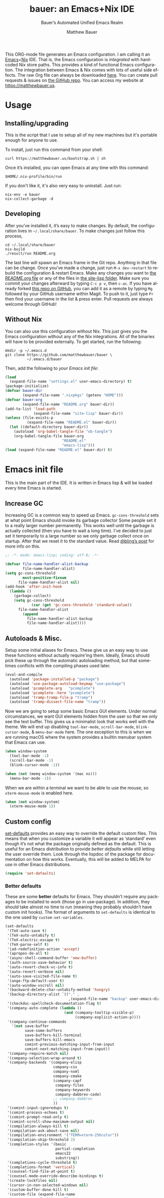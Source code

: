 #+title: bauer: an Emacs+Nix IDE
#+author: Matthew Bauer
#+email: mjbauer95@gmail.com
#+subtitle: Bauer’s Automated Unified Emacs Realm
#+description: My Emacs configuration
#+language: en
#+options: c:nil d:t e:t f:t H:3 p:nil ':t *:t -:t ::t <:t \n:nil ^:{} |:t
#+options: arch:nil author:t broken-links:nil
#+options: creator:t date:t email:t inline:nil num:nil pri:t
#+options: prop:nil stat:t tags:nil tasks:nil tex:t timestamp:t title:t toc:nil
#+property: header-args :cache yes :comments link
#+property: header-args:emacs-lisp :results output silent
#+latex_header: \usepackage{parskip}
#+latex_header: \usepackage{inconsolata}
#+latex_header: \usepackage[utf8]{inputenc}
#+latex_header: \usepackage{alltt}
#+latex_header: \usepackage{upquote}
#+tags: noexport notangle
#+startup: hideblocks indent align entitiespretty
#+export_file_name: index
#+keywords: dotfiles config ide emacs nix bauer
#+html_head: <link rel="stylesheet" href="https://matthewbauer.us/style.css" /> <meta name="viewport" content="width=device-width, initial-scale=1.0" />
#+link_home: http://matthewbauer.us
#+link_up: http://matthewbauer.us/bauer/

This ORG-mode file generates an Emacs configuration. I am calling it an
[[https://www.gnu.org/s/emacs/][Emacs]]+[[https://nixos.org][Nix]] IDE. That is, the Emacs configuration is /integrated/ with hardcoded
Nix store paths. This provides a kind of functional Emacs configuration. The
integration between Emacs & Nix comes with lots of useful side effects. The raw
Org file can always be downloaded [[https://matthewbauer.us/bauer/README.org][here]]. You can create pull requests & issues on
[[https://github.com/matthewbauer/bauer][the GitHub repo]]. You can access my website at https://matthewbauer.us.

#+TOC: headlines 2

* Usage
:PROPERTIES:
:header-args: :tangle no
:CUSTOM_ID: usage
:END:

** Installing/upgrading
:PROPERTIES:
:CUSTOM_ID: install
:END:

This is the script that I use to setup all of my new machines but it's portable
enough for anyone to use.

To install, just run this command from your shell:

#+BEGIN_SRC shell
curl https://matthewbauer.us/bootstrap.sh | sh
#+END_SRC

Once it’s installed, you can open Emacs at any time with this command:

#+BEGIN_SRC shell
$HOME/.nix-profile/bin/run
#+END_SRC

If you don't like it, it's also very easy to uninstall. Just run:

#+BEGIN_SRC shell
nix-env -e bauer
nix-collect-garbage -d
#+END_SRC

** Developing
:PROPERTIES:
:CUSTOM_ID: develop
:END:

After you’ve installed it, it’s easy to make changes. By default, the
configuration lives in =~/.local/share/bauer=. To make changes just follow this
process,

#+BEGIN_SRC shell
cd ~/.local/share/bauer
nix-build
./result/run README.org
#+END_SRC

The last line will spawn an Emacs frame in the Git repo. Anything in that file
can be change. Once you’ve made a change, just run =M-x dev-restart= to rebuild
the configuration & restart Emacs. Make any changes you want to [[./README.org][the README.org
file]] or any of the files in [[./site-lisp][the site-lisp folder]]. Make sure you commit your
changes afterward by typing =C-c p v=, then =c-ac=. If you have already forked
[[https://github.com/matthewbauer/bauer][this repo on GitHub]], you can add it as a remote by typing =Mg= followed by your
GitHub username within Magit. To push to it, just type =Pr= then find your
username in the list & press enter. Pull requests are always welcome through
GitHub!

** Without Nix
:PROPERTIES:
:CUSTOM_ID: nonix
:header-args: :tangle no
:END:

You can also use this configuration without Nix. This just gives you the Emacs
configuration without any of the Nix integrations. All of the binaries will have
to be provided externally. To get started, run the following:

#+BEGIN_SRC shell
mkdir -p ~/.emacs.d
git clone https://github.com/matthewbauer/bauer \
          ~/.emacs.d/bauer
#+END_SRC

Then, add the following to [[~/.emacs.d/init.el][your Emacs init file]]:

#+BEGIN_SRC emacs-lisp :tangle init.el
(load
  (expand-file-name "settings.el" user-emacs-directory) t)
(package-initialize)
(defvar bauer-dir
        (expand-file-name ".nixpkgs" (getenv "HOME")))
(defvar bauer-org
        (expand-file-name "README.org" bauer-dir))
(add-to-list 'load-path
             (expand-file-name "site-lisp" bauer-dir))
(unless (file-exists-p
          (expand-file-name "README.el" bauer-dir))
  (let ((default-directory bauer-dir))
    (autoload 'org-babel-tangle-file "ob-tangle")
    (org-babel-tangle-file bauer-org
                          "README.el"
                          "emacs-lisp")))
(load (expand-file-name "README.el" bauer-dir) t)
#+END_SRC
* Emacs init file
:PROPERTIES:
:header-args: :tangle yes :comments link
:CUSTOM_ID: emacs
:END:

This is the main part of the IDE. It is written in Emacs lisp & will be loaded
every time Emacs is started.

** Increase GC

Increasing GC is a common way to speed up Emacs. =gc-cons-threshold= sets at
what point Emacs should invoke its garbage collector Some people set it to a
really larger number permanently. This works well until the garbage is actually
collected (then you have to wait a long time). I’ve decided to just set it
temporarily to a large number so we only garbage collect once on startup. After
that we reset it to the standard value. Read [[http://bling.github.io/blog/2016/01/18/why-are-you-changing-gc-cons-threshold/][@bling’s post]] for more info on
this.

#+BEGIN_SRC emacs-lisp :padline no
  ;; -*- mode: emacs-lisp; coding: utf-8; -*-

  (defvar file-name-handler-alist-backup
          file-name-handler-alist)
  (setq gc-cons-threshold
          most-positive-fixnum
        file-name-handler-alist nil)
  (add-hook 'after-init-hook
    (lambda ()
      (garbage-collect)
      (setq gc-cons-threshold
              (car (get 'gc-cons-threshold 'standard-value))
        file-name-handler-alist
          (append
            file-name-handler-alist-backup
            file-name-handler-alist))))
#+END_SRC

** Autoloads & Misc.

Setup some initial aliases for Emacs. These give us an easy way to use these
functions without actually require'ing them. Ideally, Emacs should pick these up
through the automatic autoloading method, but that sometimes conflicts with the
compiling phases used later.

#+BEGIN_SRC emacs-lisp
  (eval-and-compile
    (autoload 'package-installed-p "package")
    (autoload 'use-package-autoload-keymap "use-package")
    (autoload 'pcomplete-arg   "pcomplete")
    (autoload 'pcomplete--here "pcomplete")
    (autoload 'tramp-tramp-file-p "tramp")
    (autoload 'tramp-dissect-file-name "tramp"))
#+END_SRC

Now we are going to setup some basic Emacs GUI elements. Under normal
circumstances, we want GUI elements hidden from the user so that we only see the
text buffer. This gives us a minimalist look that works well with the theme. We
will end up disabling =tool-bar-mode=, =scroll-bar-mode=, =blink-cursor-mode=,
& =menu-bar-mode= here. The one exception to this is when we are running macOS
where the system provides a builtin menubar system that Emacs can use.

#+BEGIN_SRC  emacs-lisp
  (when window-system
    (tool-bar-mode -1)
    (scroll-bar-mode -1)
    (blink-cursor-mode -1))

  (when (not (memq window-system '(mac ns)))
    (menu-bar-mode -1))
#+END_SRC

When we are within a terminal we want to be able to use the mouse, so
=xterm-mouse-mode= is enabled here.

#+BEGIN_SRC  emacs-lisp
  (when (not window-system)
    (xterm-mouse-mode 1))
#+END_SRC

** Custom config

[[./lisp/set-defaults.el][set-defaults]] provides an easy way to override the default custom files. This
means that when you customize a variable it will appear as ‘standard’ even
though it’s not what the package originally defined as the default. This is
useful for an Emacs distribution to provide /better defaults/ while still
letting the user override them. Look through the lispdoc of the package for
documentation on how this works. Eventually, this will be added to MELPA for use
in other Emacs distributions.

#+BEGIN_SRC emacs-lisp
  (require 'set-defaults)
#+END_SRC

*** Better defaults

These are some *better* defaults for Emacs. They shouldn’t require any packages
to be installed to work (those go in use-package). In addition, they should take
almost no time to run (meaning they probably shouldn’t have custom init hooks).
The format of arguments to =set-defaults= is identical to the one used by
=custom-set-variables=.

#+BEGIN_SRC emacs-lisp
  (set-defaults
   '(TeX-auto-save t)
   '(TeX-auto-untabify t)
   '(TeX-electric-escape t)
   '(TeX-parse-self t)
   '(ad-redefinition-action 'accept)
   '(apropos-do-all t)
   '(async-shell-command-buffer 'new-buffer)
   '(auth-source-save-behavior t)
   '(auto-revert-check-vc-info t)
   '(auto-revert-verbose nil)
   '(auto-save-visited-file-name t)
   '(ange-ftp-default-user t)
   '(auto-window-vscroll nil)
   '(backward-delete-char-untabify-method 'hungry)
   '(backup-directory-alist `(("." .
                               ,(expand-file-name "backup" user-emacs-directory))))
   '(checkdoc-spellcheck-documentation-flag t)
   '(company-auto-complete (lambda ()
                             (and (company-tooltip-visible-p)
                                  (company-explicit-action-p))))
   '(company-continue-commands
     '(not save-buffer
           save-some-buffers
           save-buffers-kill-terminal
           save-buffers-kill-emacs
           comint-previous-matching-input-from-input
           comint-next-matching-input-from-input))
   '(company-require-match nil)
   '(company-selection-wrap-around t)
   '(company-backends '(company-elisp
                        company-css
                        company-nxml
                        company-cmake
                        (company-capf
                         company-files
                         company-keywords
                         company-dabbrev-code)
                        ;; company-dabbrev
                        ))
   '(comint-input-ignoredups t)
   '(comint-process-echoes t)
   '(comint-prompt-read-only t)
   '(comint-scroll-show-maximum-output nil)
   '(compilation-always-kill t)
   '(compilation-ask-about-save nil)
   '(compilation-environment '("TERM=xterm-256color"))
   '(compilation-skip-threshold 2)
   '(completion-styles '(basic
                         partial-completion
                         emacs22
                         substring))
   '(completions-cycle-threshold t)
   '(completions-format 'vertical)
   '(counsel-find-file-at-point t)
   '(counsel-mode-override-describe-bindings t)
   '(create-lockfiles nil)
   '(cursor-in-non-selected-windows nil)
   '(custom-buffer-done-kill t)
   '(custom-file (expand-file-name
                  "settings.el"
                  user-emacs-directory))
   '(custom-safe-themes t)
   '(custom-search-field nil)
   '(delete-by-moving-to-trash t)
   '(delete-old-versions t)
   ;; '(dired-auto-revert-buffer t)
   '(dired-dwim-target t)
   '(dired-hide-details-hide-symlink-targets nil)
   '(dired-listing-switches "-alhv")
   '(dired-omit-files "^\\.\\|^#.*#$")
   '(dired-omit-verbose nil)
   '(dired-recursive-copies 'always)
   '(dired-recursive-deletes 'always)
   '(dired-subtree-line-prefix " ")
   '(disabled-command-function nil)
   '(display-buffer-reuse-frames t)
   '(dtrt-indent-verbosity 0)
   '(echo-keystrokes 0)
   '(enable-recursive-minibuffers t)
   '(erc-autojoin-timing 'ident)
   '(erc-interpret-mirc-color t)
   '(erc-join-buffer 'bury)
   '(erc-kill-buffer-on-part t)
   '(erc-kill-queries-on-quit t)
   '(erc-kill-server-buffer-on-quit t)
   '(erc-log-write-after-send t)
   '(erc-prompt (lambda nil (concat "[" (buffer-name) "]")))
   '(erc-prompt-for-password nil)
   '(erc-query-display 'buffer)
   '(erc-rename-buffers t)
   '(erc-timestamp-format "%H:%M ")
   '(erc-timestamp-only-if-changed-flag nil)
   '(erc-try-new-nick-p nil)
   '(erc-user-full-name 'user-full-name)
   '(eshell-banner-message "")
   '(eshell-cmpl-autolist t)
   '(eshell-cmpl-cycle-completions nil)
   '(eshell-cmpl-cycle-cutoff-length 2)
   '(eshell-cmpl-ignore-case t)
   '(eshell-cp-overwrite-files nil)
   '(eshell-default-target-is-dot t)
   '(eshell-destroy-buffer-when-process-dies t)
   '(eshell-hist-ignoredups t)
   '(eshell-list-files-after-cd t)
   '(eshell-ls-dired-initial-args '("-h"))
   '(eshell-ls-initial-args "-h")
   '(eshell-review-quick-commands t)
   '(eshell-prompt-function
     (lambda ()
       (concat (when (tramp-tramp-file-p default-directory)
                 (concat
                  (tramp-file-name-user
                   (tramp-dissect-file-name default-directory))
                  "@"
                  (tramp-file-name-host
                   (tramp-dissect-file-name default-directory))
                  " "))
               (let ((dir (eshell/pwd)))
                 (if (string= dir (getenv "HOME")) "~"
                   (let ((dirname (file-name-nondirectory dir)))
                     (if (string= dirname "") "/" dirname))))
               (if (= (user-uid) 0) " # " " $ "))))
   '(eshell-save-history-on-exit t)
   '(eshell-stringify nil)
   '(eshell-term-name "ansi")
   '(eshell-visual-commands '("vi" "top" "screen" "less" "rlogin" "telnet" "lynx"))
   '(eshell-history-size 50000)
   '(eshell-output-filter-functions
     '(eshell-handle-control-codes
       eshell-handle-ansi-color
       eshell-watch-for-password-prompt))
   '(eval-expression-print-level nil)
   '(expand-region-contract-fast-key "j")
   '(explicit-shell-args
     '("-c" "export EMACS= INSIDE_EMACS=; stty echo; shell"))
   '(find-ls-option '("-print0 | xargs -P4 -0 ls -ldN" . "-ldN"))
   '(find-ls-subdir-switches "-ldN")
   '(flycheck-display-errors-function
     'flycheck-display-error-messages-unless-error-list)
   '(flycheck-global-modes '(not erc-mode
                                 message-mode
                                 git-commit-mode
                                 view-mode
                                 outline-mode
                                 text-mode
                                 org-mode))
   '(flycheck-standard-error-navigation nil)
   '(flyspell-highlight-properties nil)
   '(flyspell-issue-welcome-flag nil)
   '(frame-title-format
     '(:eval
       (if (buffer-file-name)
           (abbreviate-file-name (buffer-file-name))
         "%b")))
   '(gnuplot-inline-image-mode 'dedicated)
   '(haskell-ask-also-kill-buffers nil)
   '(haskell-interactive-mode-scroll-to-bottom t)
   '(haskell-process-args-stack-ghci
     '("--ghci-options=-ferror-spans"
       "--ghci-options=-fno-diagnostics-show-caret"
       "--no-build"
       "--no-load"))
   '(haskell-process-load-or-reload-prompt t)
   '(haskell-process-prompt-restart-on-cabal-change nil)
   '(haskell-process-show-debug-tips nil)
   '(haskell-process-suggest-haskell-docs-imports t)
   '(haskell-process-suggest-hoogle-imports t)
   '(haskell-process-suggest-remove-import-lines t)
   '(haskell-process-suggest-restart nil)
   '(haskell-process-use-presentation-mode nil)
   '(help-window-select t)
   '(hideshowvis-ignore-same-line nil)
   '(highlight-nonselected-windows nil)
   '(history-delete-duplicates t)
   '(ibuffer-default-display-maybe-show-predicates t)
   '(ibuffer-expert t)
   '(ibuffer-formats
     '((mark modified read-only " " (name 16 -1) " "
             (size 6 -1 :right) " " (mode 16 16) " " filename)
       (mark " " (name 16 -1) " " filename)))
   '(ibuffer-maybe-show-regexps nil)
   '(ibuffer-show-empty-filter-groups nil)
   '(ibuffer-shrink-to-minimum-size t)
   '(ibuffer-use-other-window t)
   '(iedit-toggle-key-default nil)
   '(imenu-auto-rescan t)
   '(indicate-empty-lines t)
   '(inhibit-startup-echo-area-message t)
   '(inhibit-startup-screen t)
   '(initial-scratch-message "")
   '(initial-major-mode 'fundamental-mode)
   '(ispell-extra-args '("--sug-mode=ultra"))
   '(ispell-quietly t)
   '(ispell-silently-savep t)
   '(jit-lock-defer-time 0.25)
   '(js2-mode-show-parse-errors nil)
   '(js2-mode-show-strict-warnings nil)
   '(js2-strict-missing-semi-warning nil)
   '(kill-do-not-save-duplicates t)
   '(kill-whole-line t)
   '(load-prefer-newer t)
   '(mac-allow-anti-aliasing t)
   '(mac-command-key-is-meta t)
   '(mac-command-modifier 'meta)
   '(mac-frame-tabbing t)
   '(mac-option-key-is-meta nil)
   '(mac-option-modifier 'super)
   '(mac-right-option-modifier nil)
   '(mac-system-move-file-to-trash-use-finder t)
   '(magit-ediff-dwim-show-on-hunks t)
   '(magit-highlight-trailing-whitespace nil)
   '(magit-highlight-whitespace nil)
   '(magit-log-auto-more t)
   '(magit-no-confirm t)
   '(magit-process-find-password-functions
     '(magit-process-password-auth-source))
   '(magit-process-popup-time 15)
   '(magit-save-repository-buffers 'dontask)
   '(magit-stage-all-confirm nil)
   '(magit-unstage-all-confirm nil)
   '(magit-blame-disable-modes '(fci-mode view-mode yascroll-bar-mode))
   '(mmm-global-mode 'buffers-with-submode-classes)
   '(mmm-submode-decoration-level 2)
   '(minibuffer-prompt-properties
     '(read-only t
                 cursor-intangible t
                 face minibuffer-prompt))
   '(next-error-recenter t)
   '(notmuch-show-logo nil)
   '(nrepl-log-messages t)
   '(ns-function-modifier 'hyper)
   '(ns-pop-up-frames nil)
   '(nsm-save-host-names t)
   '(nxml-sexp-element-flag t)
   '(nxml-slash-auto-complete-flag t)
   '(org-confirm-babel-evaluate nil)
   '(org-edit-src-turn-on-auto-save t)
   '(org-export-with-toc nil)
   '(org-html-htmlize-output-type (quote css))
   '(org-latex-listings (quote minted))
   '(org-log-done 'time)
   '(org-special-ctrl-a/e t)
   '(org-support-shift-select t)
   '(package-archives
     '(("melpa" . "https://melpa.org/packages/")
       ("org" . "http://orgmode.org/elpa/")
       ("gnu" . "https://elpa.gnu.org/packages/")))
   '(pcomplete-compare-entries-function 'file-newer-than-file-p)
   '(projectile-globally-ignored-files '(".DS_Store" "TAGS"))
   '(projectile-ignored-project-function 'file-remote-p)
   '(projectile-mode-line
     '(:eval
       (if (and (ignore-errors (projectile-project-p))
                (not (file-remote-p default-directory)))
           (format " Projectile[%s]"
                   (projectile-project-name))
         "")))
   '(projectile-switch-project-action 'projectile-dired)
   '(projectile-verbose nil)
   '(proof-auto-action-when-deactivating-scripting 'retract)
   '(proof-autosend-enable nil)
   '(proof-electric-terminator-enable t)
   '(proof-fast-process-buffer nil)
   '(proof-script-fly-past-comments t)
   '(proof-shell-fiddle-frames nil)
   '(proof-splash-enable nil)
   '(proof-sticky-errors t)
   '(proof-tidy-response t)
   '(reb-re-syntax 'string)
   '(resize-mini-windows t)
   '(ring-bell-function 'ignore)
   '(ruby-insert-encoding-magic-comment nil)
   '(save-abbrevs 'silently)
   '(save-interprogram-paste-before-kill t)
   '(savehist-additional-variables '(search-ring
                                     regexp-search-ring
                                     kill-ring
                                     comint-input-ring
                                     kmacro-ring
                                     sr-history-registry
                                     file-name-history
                                     tablist-name-filter))
   '(savehist-ignored-variables
     '(load-history flyspell-auto-correct-ring kill-ring))
   '(savehist-save-minibuffer-history t)
   '(scroll-preserve-screen-position 'always)
   '(scroll-conservatively 101)
   '(sentence-end-double-space nil)
   '(set-mark-command-repeat-pop t)
   '(shell-completion-execonly nil)
   '(shell-input-autoexpand nil)
   '(sh-learn-basic-offset t)
   ;; '(show-paren-delay 0)
   '(sp-autoskip-closing-pair 'always)
   '(sp-highlight-pair-overlay nil)
   '(switch-to-buffer-preserve-window-point t)
   '(tab-always-indent 'complete)
   '(term-input-autoexpand t)
   '(term-input-ignoredups t)
   '(term-input-ring-file-name t)
   '(text-quoting-style 'quote)
   '(tramp-default-proxies-alist
     '(((regexp-quote (system-name)) nil nil)
       (nil "\\`root\\'" "/ssh:%h:")
       (".*" "\\`root\\'" "/ssh:%h:")))
   '(tls-checktrust t)
   '(uniquify-buffer-name-style 'forward)
   '(uniquify-ignore-buffers-re "^\\*")
   '(uniquify-separator "/")
   '(use-dialog-box nil)
   '(use-file-dialog nil)
   '(use-package-always-defer t)
   '(version-control t)
   '(vc-allow-async-revert t)
   '(vc-command-messages t)
   '(vc-git-diff-switches '("-w" "-U3"))
   '(vc-follow-symlinks nil)
   '(vc-ignore-dir-regexp
     (concat "\\(\\(\\`"
             "\\(?:[\\/][\\/][^\\/]+[\\/]\\|/"
             "\\(?:net\\|afs\\|\\.\\.\\.\\)/\\)"
             "\\'\\)\\|\\(\\`/[^/|:][^/|]*:\\)\\)\\|\\"
             "(\\`/[^/|:][^/|]*:\\)"))
   '(vc-make-backup-files t)
   '(view-read-only t)
   '(view-inhibit-help-message t)
   '(visible-bell t)
   '(woman-imenu t)
   '(x-stretch-cursor t)
   '(which-key-lighter "")
   '(whitespace-action '(cleanup auto-cleanup))
   '(whitespace-style '(face trailing lines space-before-tab
                             empty lines-style))
   '(fortune-always-compile nil)
   )
#+END_SRC

*** Site paths

Now, pull in generated paths from =site-paths.el=. Nix will generate this file
automatically for us & different Emacs variables will be set to their Nix
store derivation paths. Everything should work fine if you don’t have this
available, though. If you are in Emacs & already have the IDE installed you
can inspect this file by typing =C-h C-l site-paths=. It will look similar to a
=settings.el= file where each line corresponds to a customizable variable.
Unlike =settings.el=, each entry is path in the Nix store & we verify it
exists before setting it.

#+BEGIN_SRC emacs-lisp
  (load "site-paths" t)
#+END_SRC

*** Set environment

=set-envs= is provided by [[./lisp/set-defaults.el][set-defaults]]. We can use it like
=custom-set-variables=, just it calls =setenv= instead of =setq=. All of
these entries correspond to environment variables that we want to always be
set in the Emacs process.

#+BEGIN_SRC emacs-lisp
  (set-envs
   '("EDITOR" "emacsclient")
   '("LANG" "en_US.UTF-8")
   '("LC_ALL" "en_US.UTF-8")
   '("NODE_NO_READLINE" "1")
   '("PAGER" "cat")
   '("PS1" "\\W > ")
   )
#+END_SRC

Fix broken Git on Windows.

#+BEGIN_SRC emacs-lisp
(when (eq window-system 'w32)
  (setenv "GIT_ASKPASS" "git-gui--askpass"))
#+END_SRC

*** Load custom file

This file allows users to override the above defaults. This will mean you
can use custom as you normally would in vanilla Emacs.

#+BEGIN_SRC emacs-lisp
  (load custom-file t)
#+END_SRC

** Setup use-package

[[https://github.com/jwiegley/use-package][use-package]] is an Emacs package by John Weigley allowing users to easily
configure other Emacs packages. It’s quite useful & it will be used
extensively in this project.

Now to get =use-package= we will require =package.el= & initialize it if
site-paths is not setup (meaning we’re outside the Nix expression). Because
site-paths should be available (unless you don’t have Nix), we can skip this
step. All of this is marked ‘eval-and-compile’ to make sure the compiler picks
it up on build phase.

So, there are basically two modes for using this configuration. One when
packages are installed externally (through Nix) & another where they are
installed internally. This is captured in the variable ‘needs-package-init’
which will be t when we want to use the builtin package.el & will be nil when
we want to just assume everything is available.

#+BEGIN_SRC emacs-lisp
  (eval-and-compile
    (setq needs-package-init
          (and (not (locate-library "site-paths"))
	           (not (and
                      (boundp 'use-package-list--is-running)
                      use-package-list--is-running)))))
#+END_SRC

First handle using =package.el=. We will do all of the work of bootstrapping
here including running =package-initialize=, ensuring =use-package=, & =delight=
are installed.

#+BEGIN_SRC emacs-lisp
  (when needs-package-init
    (require 'package)
    (package-initialize)
    (unless (package-installed-p 'use-package)
      (package-refresh-contents)
      (package-install 'use-package))
    (unless (package-installed-p 'delight)
      (package-refresh-contents)
      (package-install 'delight)))
#+END_SRC

Actually require =use-package=,

#+BEGIN_SRC emacs-lisp
  (eval-and-compile
    (require 'delight)
    (require 'bind-key)
    (require 'use-package))
#+END_SRC

Now let’s handle the case where all of the packages are already provided.
Basically, we’ll prevent use-package from running ‘ensure’ on anything.

#+BEGIN_SRC emacs-lisp
  (eval-and-compile
    (setq use-package-always-ensure needs-package-init)
    (when (not needs-package-init)
      (setq use-package-ensure-function 'ignore
            package-enable-at-startup nil
            package--init-file-ensured t)))
#+END_SRC

** Key bindings

Using bind-key, setup some simple key bindings. None of these should overwrite
Emacs’ default keybindings. Also, they should only require vanilla Emacs to work
(non-vanilla Emacs key bindings should be put in their =use-package=
declaration). These are meant to all be as close to vanilla Emacs as possible. I
try to avoid extremely specific key binds here.

What is overwritten can be seen with =M-x describe-personal-keybindings=. The
goal is to overwrite as little as possible. When it is necessary to overwrite
Emacs keybinds, documentation on why should be provided.

First we include a library that provides some nice helper functions that will be
used as key bindings.

#+BEGIN_SRC emacs-lisp
  (require 'bauer)
#+END_SRC

Now we will call =bind-keys=. We give it keys to bind & what function to run
when those keys are pressed. Note on syntax of bind-keys: if you are unfamiliar
with how Emacs key binding works, you should read through [[https://www.masteringemacs.org/article/mastering-key-bindings-emacs][this article]].

#+BEGIN_SRC emacs-lisp
  (when (fboundp 'ns-drag-n-drop-as-text)
    (global-set-key [M-s-drag-n-drop]
                   'ns-drag-n-drop-as-text))
  (bind-keys
   ("C-c C-u" . rename-uniquely)
   ("C-x ~" . (lambda () (interactive) (find-file "~")))
   ("C-x /" . (lambda () (interactive) (find-file "/")))
   ("C-c C-o" . browse-url-at-point)
   ("H-l" . browse-url-at-point)
   ("C-x 5 3" . iconify-frame)
   ("C-x 5 4" . toggle-frame-fullscreen)
   ("s-SPC" . cycle-spacing)
   ("C-c w w" . whitespace-mode)
   ("<C-return>" . other-window)
   ("s-o" . other-window)
   ("C-z" . delete-other-windows)
   ("M-g l" . goto-line)
   ("<C-M-backspace>" . backward-kill-sexp)
   ("C-x t" . toggle-truncate-lines)
   ("C-x v H" . vc-region-history)
   ("C-c SPC" . just-one-space)
   ("C-c f" . flush-lines)
   ("C-c o" . customize-option)
   ("C-c O" . customize-group)
   ("C-c F" . customize-face)
   ("C-c q" . fill-region)
   ("C-c s" . replace-string)
   ("C-c u" . rename-uniquely)
   ("C-c z" . clean-buffer-list)
   ("C-c =" . count-matches)
   ("C-c ;" . comment-or-uncomment-region)
   ("M-+" . text-scale-increase)
   ("M-_" . text-scale-decrease)

   ("H-c" . compile)
   ("s-c" . compile)
   ("s-r" . revert-buffer)
   ("s-1" . other-frame)
   ("<s-return>" . toggle-frame-fullscreen)

   ("s-C-<left>" . enlarge-window-horizontally)
   ("s-C-<right>" . shrink-window-horizontally)
   ("s-C-<down>" . shrink-window)
   ("s-C-<up>" . enlarge-window)

   ("<S-s-up>" . shrink-window)
   ("<S-s-down>" . enlarge-window)

   ("<s-down>" . windmove-down)
   ("<s-up>" . windmove-up)
   ("<s-left>" . windmove-left)
   ("<s-right>" . windmove-right)

   ("C-c [" . align-regexp)
   ("M-s d" . find-grep-dired)
   ("M-s F" . find-grep)
   ("M-s G" . grep)
   ("s-/" . comment-or-uncomment-region)

   ("C-x M-p" . (lambda () (interactive)
                           (save-excursion (other-window 1)
                                           (quit-window))))

   ("C-M--" . (lambda () (interactive)
                         (update-font-size -1 t)))
   ("C-M-=" . (lambda () (interactive)
                         (update-font-size 1 t)))
   ("C-M-0" . (lambda () (interactive)
                         (update-font-size 12 nil)))

   ("M-n" . next-error)
   ("M-p" . previous-error)

   ("C-c m b" . eval-buffer)
   ("C-c m e" . eval-last-sexp)
   ("C-c m i" . eval-expression)
   ("C-c m d" . eval-defun)
   ("C-c m n" . eval-print-last-sexp)
   ("C-c m r" . eval-region)

   ("C-x r q" . save-buffers-kill-terminal)
   ;; ("C-x C-c" . delete-frame)
   ;; ("C-c n" . cleanup-buffer)
   ;; ("C-c C-n" . cleanup-buffer)
   ("C-c C-<return>" . delete-blank-lines)
   ("C-<f10>" . menu-bar-mode)
   ("C-x M-g" . browse-url-at-point)

   ("C-s" . isearch-forward-regexp)
   ("C-r" . isearch-backward-regexp)
   ("C-S-s" . isearch-forward)
   ("C-S-r" . isearch-backward)
   ("M-s l" . sort-lines)
   ("M-s m" . multi-occur)
   ("M-s M" . multi-occur-in-matching-buffers)
   ("M-s f" . find-name-dired)
   ("C-c i i" . imenu)
   ("C-c I" . bauer-find-config))

  (bind-keys
   :package view
   :map view-mode-map
   ("n" . next-line)
   ("p" . previous-line)
   ("j" . next-line)
   ("k" . previous-line)
   ("l" . forward-char)
   ("f" . forward-char)
   ("b" . backward-char)
   ("e" . end-of-line)
   ("a" . beginning-of-line))

  (bind-keys
   :package iso-transl
   :map iso-transl-ctl-x-8-map
   ("' /" . "′")
   ("\" /" . "″")
   ("\" (" . "“")
   ("\" )" . "”")
   ("' (" . "‘" )
   ("' )" . "’" )
   ("4 < -" . "←")
   ("4 - >" . "→")
   ("4 b" . "←")
   ("4 f" . "→")
   ("4 p" . "↑")
   ("4 n" . "↓")
   ("<down>" . "⇓")
   ("<S-down>" . "↓")
   ("<left>" . "⇐")
   ("<S-left>" . "←")
   ("<right>" . "⇒")
   ("<S-right>" . "→")
   ("<up>" . "⇑")
   ("<S-up>" .	"↑")
   ("," .  "…"))

  (bind-keys
   :prefix-map bauer-git
   :prefix "s-g"
   ("l" . magit-clone)

   :prefix-map bauer-help
   :prefix "s-h"
   ("k" . describe-personal-keybindings)
   ("p" . ffap)
   ("m" . man)
   ("w" . woman))

  (unless window-system
    (global-set-key (kbd "<mouse-4>") 'scroll-down-line)
    (global-set-key (kbd "<mouse-5>") 'scroll-up-line))
#+END_SRC

** Setup installer

Installer provides installation & upgrading functionality. You can upgrade the
IDE at any time by typing =M-x upgrade= from within Emacs. You may have to
restart Emacs for the upgrade to take place. See [[./lisp/installer.el][installer.el]] for documentation.

#+BEGIN_SRC emacs-lisp
  (require 'installer nil t)
#+END_SRC

** Packages
:PROPERTIES:
:CUSTOM_ID: packages
:END:

Each of these entries are =use-package= calls that will both install & load
the package for us. The most important are listed first in “Essentials”.
“Built-in" Emacs packages are also configured. Next comes the “Programming
Language” modes. Finally, we list some miscellaneous modes.

This is an alphabetized listing of all Emacs packages needed by the IDE. To
resort, go to one of the package group headings & type =C-c ^ a=.

*** Essentials

These are the best & most useful modes available to us in Emacs world.

**** aggressive-indent
[[https://github.com/Malabarba/aggressive-indent-mode][GitHub]]

Automatically indent code as you type. Only enabled for Lisp currently.

#+BEGIN_SRC emacs-lisp
  (use-package aggressive-indent
    :hook ((emacs-lisp-mode
	    inferior-emacs-lisp-mode
	    ielm-mode
	    lisp-mode
	    inferior-lisp-mode
	    isp-interaction-mode
	    slime-repl-mode) . aggressive-indent-mode))
#+END_SRC

**** Apropospriate Theme

[[https://github.com/waymondo/apropospriate-theme][GitHub]]

This is the theme I use & it works well for this configuration. It is dark
with high contrast. We will only enable it when we are running with GUI Emacs.

#+BEGIN_SRC emacs-lisp
  (use-package apropospriate-theme
    :if window-system
    :init
    (add-to-list 'custom-theme-load-path
                 (file-name-directory
                   (locate-library "apropospriate-theme")))
    (load-theme 'apropospriate-dark t))
#+END_SRC

**** Company

[[http://company-mode.github.io][Website]]

Company provides completions in Emacs. Activate them by pressing =C-M-i=.

#+BEGIN_SRC emacs-lisp
  (load "company-autoloads" t t)
  (use-package company
    :commands global-company-mode
    :delight
    :demand
    :preface
    (defun company-complete-common-or-cycle-backward ()
      "Complete common prefix or cycle backward."
      (interactive)
      (company-complete-common-or-cycle -1))
    :bind (:map company-mode-map
           ("C-M-i" . company-complete-common-or-cycle)
           :map company-active-map
           ("RET" . company-complete-selection)
           ([return] . company-complete-selection)
           ("C-j" . company-complete-selection)

           ("TAB" . company-complete-common-or-cycle)
           ("<tab>" . company-complete-common-or-cycle)
           ("S-TAB" . company-complete-common-or-cycle-backward)
           ("<backtab>" . company-complete-common-or-cycle-backward)
           ("C-n" . company-select-next)
           ("C-p" . company-select-previous)

           ("C-/" . company-search-candidates)
           ("C-M-/" . company-filter-candidates)
           ("C-d" . company-show-doc-buffer)
           )
    :hook ((minibuffer-setup . company-mode)
           (minibuffer-setup .
            (lambda () (setq-local company-frontends
                              '(company-preview-frontend))))
           (after-init . global-company-mode))
    :config
    (advice-add 'completion-at-point
                :override 'company-complete-common-or-cycle)
    (global-company-mode))
  (use-package readline-complete
    :disabled
    :commands company-readline
    :hook (shell-mode . (lambda ()
                          (setq-local company-backends '(company-readline)))))
  (use-package company-irony
    :commands company-irony
    :hook (irony-mode . (lambda ()
      (setq-local company-backends '(company-irony)))))
  (use-package company-shell
    :commands (company-shell company-fish-shell company-shell-env)
    :hook ((shell-mode sh-mode fish-mode eshell-mode) .
           (lambda ()
             (setq-local company-backends
                         '((company-shell
                            company-shell-env
                            company-fish-shell
                            company-capf
                            company-files))))))
  (use-package company-restclient
    :commands company-restclient
    :hook (restclient-mode . (lambda ()
      (setq-local company-backends '(company-restclient)))))
  (use-package company-anaconda
    :commands company-anaconda
    :hook (anaconda-mode . (lambda ()
                             (setq-local company-backends '((company-anaconda
                                                             company-capf))))))
  (use-package company-jedi
    :commands company-jedi
    :hook (python-mode . (lambda ()
      (setq-local company-backends '(company-jedi)))))
  (use-package company-tern
    :commands company-tern
    :hook (tern-mode . (lambda ()
      (setq-local company-backends '(company-tern)))))
  (use-package company-ghc
    :commands company-ghc
    :hook (haskell-mode . (lambda ()
      (setq-local company-backends '(company-ghc)))))
  (use-package company-auctex
    :commands (company-auctex
               company-auctext-labels
               company-auctest-bibs
               company-auctex-macros
               company-auctext-symbols
               company-auctext-environments)
    :hook
    (tex-mode . (lambda ()
                  (setq-local company-backends '((company-auctex-labels
                                                  company-auctex-bibs
                                                  company-auctex-macros
                                                  company-auctex-environments
                                                  company-auctex-symbols))))))
  (use-package company-web
    :preface
    (autoload 'company-web-html "company-web-html")
    (autoload 'company-web-jade "company-web-jade")
    (autoload 'company-web-slim "company-web-slim")
    :hook ((web-mode . (lambda ()
                         (setq-local company-backends '(company-web-html
                                                        company-web-jade
                                                        company-web-slim))))))
  (use-package company-math
    :preface
    (autoload 'company-math-symbols-latex "company-math")
    (autoload 'company-latex-commands "company-math")
    :hook
    (TeX-mode . (lambda ()
                  (setq-local company-backends '((company-math-symbols-latex
                                                  company-latex-commands))))))
  (use-package company-coq
    :hook (coq-mode . company-coq-mode))
#+END_SRC
**** Counsel

[[https://github.com/abo-abo/swiper][GitHub]]

Counsel provides a better selection experience to the default Emacs.

Counsel is only enabled on non-Windows systems. This is due to an issue in
counsel-find-file, see https://github.com/abo-abo/swiper/issues/773 for more
info.

#+BEGIN_SRC emacs-lisp
  (use-package counsel
    :disabled
    :commands (counsel-mode counsel-descbinds
               counsel-grep-or-swiper)

    ;; counsel doesn’t work well with windows drives
    ;; see https://github.com/abo-abo/swiper/issues/773
    ;; :if (not (string= system-type "windows-nt"))

    :bind* (([remap execute-extended-command] . counsel-M-x)
	    ([remap find-library] . counsel-find-library)
	    ([remap describe-bindings]	.
             counsel-descbinds)
	    ([remap describe-face]  .
             counsel-describe-faces)
	    ([remap list-faces-display] . counsel-faces)
	    ([remap imenu] . counsel-imenu)
	    ([remap load-library] . counsel-load-library)
	    ([remap load-theme] . counsel-load-theme)
	    ([remap yank-pop] . counsel-yank-pop)
	    ([remap info-lookup-symbol] .
             counsel-info-lookup-symbol)
	    ([remap pop-to-mark-command] .
             counsel-mark-ring)
	    ([remap bookmark-jump] . counsel-bookmark)
	    ("C-c j" . counsel-git-grep)
	    ("C-x l" . counsel-locate)
	    ("M-y" . counsel-yank-pop)
	    ("C-c i 8" . counsel-unicode-char)
	    ("C-x M-f" . counsel-find-file)

	    :map help-map
	    ("C-v" . counsel-find-symbol)
	    ("C-k" . counsel-find-function-on-key)
	    ("C-l" . counsel-find-library)
	    ))
#+END_SRC

***** ivy

#+BEGIN_SRC emacs-lisp
  (use-package ivy
    :bind (([remap list-buffers] . ivy-switch-buffer)
	   ([remap switch-to-buffer] . ivy-switch-buffer)
	   ([remap switch-to-buffer-other-window] .
	    ivy-switch-buffer-other-window)
	   :package ivy
	   :map ivy-minibuffer-map
	   ("<escape>" . abort-recursive-edit))
    :init
    (defvar projectile-completion-system)
    (defvar magit-completing-read-function)
    (defvar projector-completion-system)
    (setq projectile-completion-system 'ivy
	  magit-completing-read-function 'ivy-completing-read)
    :commands (ivy-completing-read ivy-completion-in-region))
#+END_SRC
**** diff-hl
:PROPERTIES:
:header-args: :tangle no
:END:

[[https://github.com/dgutov/diff-hl][GitHub]]

This mode provides indicators at the right fringe of the Emacs buffer. These
indications show where a file has been edited from the last Git commit.

#+BEGIN_SRC emacs-lisp
  (use-package diff-hl
    :bind (:package diff-hl
           :map diff-hl-mode-map
           ("<left-fringe> <mouse-1>" . diff-hl-diff-goto-hunk))
    :hook ((prog-mode . diff-hl-mode)
	   (vc-dir-mode . diff-hl-mode)
	   (dired-mode . diff-hl-dir-mode)
	   (magit-post-refresh . diff-hl-magit-post-refresh)
	   (org-mode . diff-hl-mode)))
#+END_SRC

**** dtrt-indent

[[https://github.com/jscheid/dtrt-indent][GitHub]]

This mode will try to 

#+BEGIN_SRC emacs-lisp
  (use-package dtrt-indent
    :delight
    :hook (prog-mode . dtrt-indent-mode))
#+END_SRC

**** Emacs shell

Emacs shell provides . Run eshell by typing =C-c e= or =M-x eshell=.

#+BEGIN_SRC emacs-lisp
  (use-package eshell
    :ensure nil
    :bind (("C-c M-t" . eshell)
           ("C-c x" . eshell)
           ("C-c e" . eshell))
    :hook (;; (eshell-first-time-mode-hook . eshell-read-history)
           (eshell-first-time-mode-hook . eshell-initialize))
    :preface
(defvar eshell-isearch-map
    (let ((map (copy-keymap isearch-mode-map)))
      (define-key map [(control ?m)] 'eshell-isearch-return)
      (define-key map [return]       'eshell-isearch-return)
      (define-key map [(control ?r)] 'eshell-isearch-repeat-backward)
      (define-key map [(control ?s)] 'eshell-isearch-repeat-forward)
      (define-key map [(control ?g)] 'eshell-isearch-abort)
      (define-key map [backspace]    'eshell-isearch-delete-char)
      (define-key map [delete]       'eshell-isearch-delete-char)
      map)
    "Keymap used in isearch in Eshell.")
    (defun eshell-initialize ()
    (defun eshell-spawn-external-command (beg end)
      "Parse and expand any history references in current input."
      (save-excursion
        (goto-char end)
        (when (looking-back "&!" beg)
          (delete-region (match-beginning 0) (match-end 0))
          (goto-char beg)
          (insert "spawn "))))

    (add-hook 'eshell-expand-input-functions 'eshell-spawn-external-command)
(use-package em-unix
      :defer t
      :config
      (unintern 'eshell/su nil)
      (unintern 'eshell/sudo nil))
      )
    (defun pcomplete/sudo ()
      (let ((prec (pcomplete-arg 'last -1)))
    (cond ((string= "sudo" prec)
      (while (pcomplete-here*
        (funcall pcomplete-command-completion-function)
        (pcomplete-arg 'last) t))))))
    :config
    (use-package em-rebind
      :ensure nil
      :demand
      :config
      ;; TODO move this back to customize
      (setq eshell-rebind-keys-alist
            '(([(control 97)] . eshell-bol)
              ([home] . eshell-bol)
              ([(control 100)] . eshell-delchar-or-maybe-eof)
              ([backspace] . eshell-delete-backward-char)
              ([delete] . eshell-delete-backward-char)
              ([(control 119)] . backward-kill-word)
              ([(control 117)] . eshell-kill-input)
              ([tab] . completion-at-point)
              ([(control 101)] . (lambda ()
                (interactive) (end-of-line)))))

      ;; TODO move this back to customize
      (setq eshell-modules-list
            '(eshell-alias
              eshell-basic
              eshell-cmpl
              eshell-dirs
              eshell-glob
              eshell-hist
              eshell-ls
              eshell-pred
              eshell-prompt
              eshell-rebind
              eshell-script
              eshell-smart
              eshell-term
              eshell-tramp
              eshell-unix
              eshell-xtra))))
#+END_SRC

***** esh-help

#+BEGIN_SRC emacs-lisp
  (use-package esh-help
    :hook (eshell-mode .
      (lambda ()
	  (autoload 'esh-help-eldoc-command "esh-help")
	  (setq-local eldoc-documentation-function
	              'esh-help-eldoc-command))))
#+END_SRC

***** em-dired

#+BEGIN_SRC emacs-lisp
  (autoload 'em-dired-new "em-dired")
  (use-package em-dired
    :ensure nil
    :bind (:package dired
		    :map dired-mode-map
		    ("e" . em-dired))
    :hook (eshell-mode . em-dired-mode)
    :init
    (advice-add 'eshell :before 'em-dired-new))
#+END_SRC

**** ESUP

[[https://github.com/jschaf/esup][GitHub]]

emacs-init-time gives good readings for Emacs startup time. Currently my
emacs-init-time is 4.5 seconds. It fluctuates based on what’s been enabled
but I aim to never let it go above 5. This is good but it includes some
things we don’t have control over (window system & Emacs C internals).

ESUP provides good info on what is taking a long time during startup. ESUP is a
startup profiler for Emacs. I’ve provided "startup-profile" so that you can just
profile what is in "default.el" (this script) & not any other miscellaneous
scripts you have around. This will be part of our effort to get quick startup
times. Slowdowns happen for various reasons but right now autorevert,
apropospriate, & flycheck are the biggest offenders.

#+BEGIN_SRC emacs-lisp
  (use-package esup
    :commands esup
    :preface
    (defun startup-profile ()
      (interactive)
      (esup (locate-library "default"))))
#+END_SRC

**** Flycheck

[[http://www.flycheck.org/][Website]]

Flycheck will annotate code with errors from the compiler or interpreter. It
supports many languages and give us a lot of features right out of the box.

#+BEGIN_SRC emacs-lisp
  (use-package flycheck
    :hook (prog-mode . flycheck-mode))
  (use-package flycheck-haskell
    :hook (flycheck-mode . flycheck-haskell-setup)
    )
#+END_SRC

**** github-clone
#+BEGIN_SRC emacs-lisp
  (use-package github-clone
    :disabled
    :if (locate-file "git" exec-path)
    :bind ("C-c g c" . github-clone))
#+END_SRC
**** Gnus

[[http://www.gnus.org][Website]]

Gnus is an infamous email client & news reader.

#+BEGIN_SRC emacs-lisp
  (use-package gnus
    :ensure nil
    :commands gnus
    :hook ((dired-mode . turn-on-gnus-dired-mode)))
#+END_SRC

**** God Mode

[[https://github.com/chrisdone/god-mode][GitHub]]

God Mode makes it easier to type Emacs shortcuts involving lots of modifier
keys. Activate it by pressing Escape (Notice “God” at the bottom of the screen).
You no longer have to press & hold the control key!

Note that god-mode overwrites escape key. This can cause some issues for
certain Emacs keybinds.

#+BEGIN_SRC emacs-lisp
  (use-package god-mode
    :bind (("<escape>" . god-local-mode)
;;           ("ESC" . god-local-mode)
))
#+END_SRC

**** helpful
:PROPERTIES:
:header-args: :tangle no
:END:

#+BEGIN_SRC emacs-lisp
  (use-package helpful
    :if (>= emacs-major-version 25)
    :bind (([remap describe-function] . helpful-callable)
	   ([remap describe-variable] . helpful-variable)
	   ([remap describe-key] . helpful-key))
           ("H-h" . helpful-at-point))
#+END_SRC

**** Hippie Expand

Hippie provides dynamic expansions. Try it out by pressing =M-/=.

#+BEGIN_SRC emacs-lisp
  (use-package hippie-exp
    :ensure nil
    :bind* (("M-/" . hippie-expand)
	    ("s-?" . hippie-expand-line))
    :hook ((emacs-lisp-mode ielm-mode) .
	   (lambda ()
	     (setq-local
              hippie-expand-try-functions-list
	      (append '(try-complete-lisp-symbol-partially
	                try-complete-lisp-symbol)
	       hippie-expand-try-functions-list)))))
#+END_SRC

**** Magit

[[https://magit.vc][Website]]

Magit is a Git porcelain for Emacs. All of the features from the Git command
line are available in an intuitive Emacs buffer.

#+BEGIN_SRC emacs-lisp
  (use-package git-commit
    :hook ((git-commit-mode . flyspell-mode)
           (git-commit-mode . git-commit-save-message)
           (git-commit-mode . turn-on-auto-fill)))
  (use-package magit
    :preface
    (autoload 'magit-toplevel "magit")
    (autoload 'magit-read-string-ns "magit")
    (autoload 'magit-get "magit")
    (autoload 'magit-define-popup-action "magit")
    (autoload 'magit-remote-arguments "magit")
    (defun magit-dired-other-window ()
      (interactive)
      (dired-other-window (magit-toplevel)))

    (defun magit-remote-github (username &optional args)
      (interactive (list (magit-read-string-ns "User name")
                         (magit-remote-arguments)))
      (let* ((url (magit-get "remote.origin.url"))
             (match (string-match
                     "^https?://github\.com/[^/]*/\\(.*\\)"
                     url)))
        (unless match
          (error "Not a github remote"))
        (let ((repo (match-string 1 url)))
          (apply 'magit-remote-add username
                 (format "https://github.com/%s/%s"
                         username repo) args))))
    :hook (magit-mode . (lambda ()
                          (magit-define-popup-action
                            'magit-remote-popup
                            ?g
                            "Add remote from github user name"
                            'magit-remote-github)))
    :commands magit-clone
    :if (locate-file "git" exec-path)
    :bind (("C-x g" . magit-status)
           ("C-x G" . magit-dispatch-popup)
           :package magit
           :map magit-mode-map
           ("C-o" . magit-dired-other-window)))
#+END_SRC

***** magithub
:PROPERTIES:
:header-args: :tangle no
:END:

#+BEGIN_SRC emacs-lisp
(use-package magithub
  :after magit
  :config
  (magithub-feature-autoinject t)
  (setq magithub-clone-default-directory "~/github"))
#+END_SRC

**** MMM Mode

[[https://github.com/purcell/mmm-mode][GitHub]]

MMM mode lets you edit multiple languages within one buffer.

#+BEGIN_SRC emacs-lisp
  (use-package mmm-mode
    :commands mmm-mode
    :config
    (use-package mmm-auto
      :ensure nil))
#+END_SRC

**** multiple-cursors
[[https://github.com/magnars/multiple-cursors.el][GitHub]]

Multiple cursors give you more cursors. It is bound to =C->= & =C-<=.

#+BEGIN_SRC emacs-lisp
  (use-package multiple-cursors
    :bind
    (("<C-S-down>" . mc/mark-next-like-this)
     ("<C-S-up>" . mc/mark-previous-like-this)
     ("C->" . mc/mark-next-like-this)
     ("C-<" . mc/mark-previous-like-this)
     ("M-<mouse-1>" . mc/add-cursor-on-click)
     ("C-c C-<"	    . mc/mark-all-like-this)
     ("C-!"	    . mc/mark-next-symbol-like-this)
     ("C-S-c C-S-c" . mc/edit-lines)))
#+END_SRC

**** notmuch

#+BEGIN_SRC emacs-lisp
  (use-package notmuch
    :bind (("s-m" . notmuch)
           ("H-m" . notmuch)))
#+END_SRC

**** Org

[[https://orgmode.org][Website]]

Org mode is an impressive suite of text editing solutions. It gives you an
outliner but also much much more.

#+BEGIN_SRC emacs-lisp
  (use-package org
    :ensure org-plus-contrib
    :hook ((message-mode . turn-on-orgstruct++)
	   (org-mode . (lambda ()
             (add-hook 'completion-at-point-functions
	               'pcomplete-completions-at-point
                       nil t)))
	   (org-mode . auto-fill-mode)
	   (org-mode . (lambda () (setq-local scroll-margin 3)))
	   (message-mode . turn-on-orgtbl)
	   (org-mode . (lambda ()
	     (autoload 'org-eldoc-documentation-function "esh-help")
	     (setq-local eldoc-documentation-function
	                 'org-eldoc-documentation-function))))
    :bind* (("C-c c" . org-capture)
	    ("C-c a" . org-agenda)
	    ("C-c l" . org-store-link)
	    ("C-c b" . org-iswitchb))
    :config
    (use-package ob-dot
      :ensure nil
      :demand)
    (use-package ox-latex
      :ensure nil
      :demand)
    (use-package ox-beamer
      :ensure nil
      :demand)
    (use-package ox-md
      :ensure nil
      :demand))
  (use-package org-download
    :hook (dired-mode . org-download-enable))
#+END_SRC
**** Projectile

[[https://github.com/bbatsov/projectile][GitHub]]

Setup projectile & link it with some other packages. This also adds an
easymenu to make the "Projectile" modeline clickable.

#+BEGIN_SRC emacs-lisp
  (use-package projectile
    :commands projectile-mode
    :bind-keymap* (("C-c p" . projectile-command-map)
		   ("s-p" . projectile-command-map))
    :bind (("C-c C-f" . projectile-find-file))
    :preface
    (autoload 'projectile-project-vcs "projectile")
    (autoload 'projectile-project-root "projectile")
    (autoload 'easy-menu-define "easymenu" "" nil 'macro)
    :demand
    :config
    (projectile-mode))
#+END_SRC

**** smart-hungry-delete

[[https://github.com/hrehfeld/emacs-smart-hungry-delete][GitHub]]

Smart hungry delete automatically delete lots of whitespace in a row.

#+BEGIN_SRC emacs-lisp
  (use-package smart-hungry-delete
    :if (>= emacs-major-version 25)
    :bind (:map prog-mode-map
           ("<backspace>" .
            smart-hungry-delete-backward-char)
	   ("C-d" .
            smart-hungry-delete-forward-char))
    :hook ((prog-mode .
            smart-hungry-delete-default-prog-mode-hook)
	   (c-mode-common .
            smart-hungry-delete-default-c-mode-common-hook)
	   (python-mode .
            smart-hungry-delete-default-c-mode-common-hook)
	   (text-mode .
            smart-hungry-delete-default-text-mode-hook)))
#+END_SRC

**** Smartparens

[[https://github.com/Fuco1/smartparens][Website]]

Smartparens is helpful in closing parenthesis when editing Lisp code.

#+BEGIN_SRC emacs-lisp
  (use-package smartparens
    :preface
    (autoload 'sp-with-modes "smartparens" "" nil 'macro)
    (autoload 'sp-local-pair "smartparens")
    (autoload 'sp-local-tag  "smartparens")
    :hook (((emacs-lisp-mode
             inferior-emacs-lisp-mode
             ielm-mode
             lisp-mode
             inferior-lisp-mode
             lisp-interaction-mode
             slime-repl-mode
             eval-expression-minibuffer-setup) .
            smartparens-strict-mode)
           ((emacs-lisp-mode
             inferior-emacs-lisp-mode
             ielm-mode
             lisp-mode
             inferior-lisp-mode
             lisp-interaction-mode
             slime-repl-mode
             org-mode) . show-smartparens-mode)
           ((web-mode
             nxml-mode
             html-mode) . smartparens-mode)
           (smartparens-mode . sp-use-paredit-bindings))
    :config
    (use-package smartparens-config
      :ensure nil
      :demand)

    (sp-with-modes 'org-mode
      (sp-local-pair "*" "*"
        :actions '(insert wrap)
        :unless '(sp-point-after-word-p sp-point-at-bol-p)
        :wrap "C-*" :skip-match 'sp--org-skip-asterisk)
      (sp-local-pair "_" "_" :unless '(sp-point-after-word-p)
                             :wrap "C-_")
      (sp-local-pair "/" "/" :unless '(sp-point-after-word-p)
                     :post-handlers '(("[d1]" "SPC")))
      (sp-local-pair "~" "~" :unless '(sp-point-after-word-p)
                     :post-handlers '(("[d1]" "SPC")))
      (sp-local-pair "=" "=" :unless '(sp-point-after-word-p)
                     :post-handlers '(("[d1]" "SPC")))
      (sp-local-pair "«" "»"))

    (sp-with-modes '(java-mode c++-mode)
      (sp-local-pair "{" nil
                     :post-handlers '(("||\n[i]" "RET")))
      (sp-local-pair "/*" "*/"
                     :post-handlers '((" | " "SPC")
                                      ("* ||\n[i]" "RET"))))

    (sp-with-modes '(markdown-mode gfm-mode rst-mode)
      (sp-local-pair "*" "*" :bind "C-*")
      (sp-local-tag "2" "**" "**")
      (sp-local-tag "s" "```scheme" "```")
      (sp-local-tag "<"	 "<_>" "</_>"
                    :transform 'sp-match-sgml-tags))

    (sp-local-pair 'emacs-lisp-mode "`" nil
                   :when '(sp-in-string-p))
    (sp-local-pair 'clojure-mode "`" "`"
                   :when '(sp-in-string-p))
    (sp-local-pair 'minibuffer-inactive-mode "'" nil
                   :actions nil)

    (sp-with-modes 'nix-mode
      (sp-local-pair "'" "'"
                     :unless '(sp-in-comment-p
                               sp-in-string-quotes-p))
      (sp-local-pair "\"" "\"")
      (sp-local-pair "''" "''"
                     :unless '(sp-in-comment-p
                               sp-in-string-quotes-p))))
#+END_SRC

**** sudo-edit

[[https://github.com/nflath/sudo-edit][GitHub]]

Sudo-edit lets you open a file using sudo (it actually goes through TRAMP to
achieve this).

#+BEGIN_SRC emacs-lisp
  (use-package sudo-edit
    :bind (("C-c C-r" . sudo-edit)))
#+END_SRC

**** try
[[https://github.com/larstvei/Try][GitHub]]

#+BEGIN_SRC emacs-lisp
  (use-package try
    :commands try)
#+END_SRC

**** which-key

Which-key will tell you what key bindings are available give a prefix. Test it
out by pressing =C-x= & waiting a few seconds. Each key listed is bound to a
function.

#+BEGIN_SRC emacs-lisp
  (use-package which-key
    :defer 2
    :commands which-key-mode
    :config (which-key-mode))
#+END_SRC

*** Built-ins

These are available automatically, so these =use-package= blocks just
configure them.

**** ansi-color

Get color/ansi codes in compilation mode.

#+BEGIN_SRC emacs-lisp
  (use-package ansi-color
    :ensure nil
    :hook (compilation-filter . colorize-compilation-buffer)
    :preface
    (autoload 'ansi-color-apply-on-region "ansi-color")
    (defun colorize-compilation-buffer ()
      (let ((inhibit-read-only t))
	(ansi-color-apply-on-region (point-min) (point-max)))))
#+END_SRC

**** autorevert

#+BEGIN_SRC emacs-lisp
  (use-package autorevert
    :ensure nil
    :commands global-auto-revert-mode
    :demand
    :config (global-auto-revert-mode t))
#+END_SRC

**** bug-reference

#+BEGIN_SRC emacs-lisp
  (use-package bug-reference
    :ensure nil
    :hook ((prog-mode . bug-reference-prog-mode)
	   (text-mode . bug-reference-mode)))
#+END_SRC

***** bug-reference-github

#+BEGIN_SRC emacs-lisp
  (use-package bug-reference-github
    :commands bug-reference-github-set-url-format
    :preface
    (defun bug-reference-github-projectile ()
      (when (and projectile-mode
                 (eq (projectile-project-vcs
                       (projectile-project-root))
                     'git))
	(bug-reference-github-set-url-format)))
    :hook
    (projectile-mode . bug-reference-github-projectile))
#+END_SRC

**** comint

#+BEGIN_SRC emacs-lisp
  (use-package comint
    :ensure nil
    :preface
    (autoload 'comint-write-input-ring "comint")
    (autoload 'comint-read-input-ring "comint")
    (defun turn-on-comint-history (history-file)
      (setq comint-input-ring-file-name history-file)
      (comint-read-input-ring 'silent))
    (defun save-history ()
      (dolist (buffer (buffer-list))
	(with-current-buffer buffer
                             (comint-write-input-ring)))))
#+END_SRC

**** compile

#+BEGIN_SRC emacs-lisp
  (use-package compile
    :ensure nil
    :bind (("C-c C-c" . compile)
	   :map compilation-mode-map
	   ("o" . compile-goto-error))
    :preface
    (autoload 'ansi-color-process-output "ansi-color")
    (defun show-compilation ()
      (interactive)
      (let ((compile-buf
	     (catch 'found
	       (dolist (buf (buffer-list))
		 (if (string-match "\\*compilation\\*"
                                   (buffer-name buf))
		     (throw 'found buf))))))
	(if compile-buf
	    (switch-to-buffer-other-window compile-buf)
	  (call-interactively 'compile))))

    (defun compilation-ansi-color-process-output ()
      (ansi-color-process-output nil)
      (set (make-local-variable 'comint-last-output-start)
	   (point-marker)))
    :hook (compilation-filter .
           compilation-ansi-color-process-output))
#+END_SRC

**** delsel

#+BEGIN_SRC emacs-lisp
  (use-package delsel
    :ensure nil
    :demand
    :commands delete-selection-mode
    :config (delete-selection-mode t))
#+END_SRC

**** TODO desktop
**** dired

#+BEGIN_SRC emacs-lisp
  (use-package dired
    :ensure nil
    :preface
    (autoload 'dired-get-filename "dired")
    (autoload 'term-set-escape-char "term")
    (defun dired-run-command (&optional filename)
      "Run file at point in a new buffer."
      (interactive)
      (unless filename
	(setq filename (expand-file-name
			(dired-get-filename t t)
			default-directory)))
      (let ((buffer (make-term
                      (file-name-nondirectory filename)
                      filename))
	    (buffer-read-only nil))
	(with-current-buffer buffer
	  ;; (term-mode)
	  (term-char-mode)
	  (term-set-escape-char ?\C-x))
	(set-process-sentinel
          (get-buffer-process buffer)
	  (lambda (proc event)
	     (when (not (process-live-p proc))
	       (kill-buffer (process-buffer proc)))))
	(switch-to-buffer buffer)))
    :bind (("C-c J" . dired-double-jump)
	   :package dired
	   :map dired-mode-map
	   ("C-c C-c" . compile)
	   ("r" . term)
	   ("M-@" . shell)
	   ("M-*" . eshell)
	   ("W" . browse-url-of-dired-file)
	   ("@" . dired-run-command)))
#+END_SRC

***** dired-column

#+BEGIN_SRC emacs-lisp
  (use-package dired-column
    :ensure nil
    :bind (:package dired
		    :map dired-mode-map
		    ("o" . dired-column-find-file)))
#+END_SRC

***** dired-subtree

#+BEGIN_SRC emacs-lisp
  (use-package dired-subtree
    :bind (:package dired
		    :map dired-mode-map
		    ("<tab>" . dired-subtree-toggle)
		    ("TAB" . dired-subtree-toggle)
		    ("<backtab>" . dired-subtree-cycle)))
#+END_SRC

***** dired-x

#+BEGIN_SRC emacs-lisp
  (use-package dired-x
    :ensure nil
    :hook ((dired-mode . dired-omit-mode)
	   (dired-mode . dired-hide-details-mode))
    :bind (("s-\\" . dired-jump-other-window)
	   :package dired
	   :map dired-mode-map
	   (")" . dired-omit-mode)))
#+END_SRC

**** eldoc

Provides some info for the thing at the point.

#+BEGIN_SRC emacs-lisp
  (use-package eldoc
    :ensure nil
    :hook ((emacs-lisp-mode . eldoc-mode)
	   (eval-expression-minibuffer-setup . eldoc-mode)
	   (lisp-mode-interactive-mode . eldoc-mode)
	   (typescript-mode . eldoc-mode)
	   (haskell-mode . eldoc-mode)
	   (python-mode . eldoc-mode)
	   (eshell-mode . eldoc-mode)
	   (org-mode . eldoc-mode)))
#+END_SRC

**** electric

Setup these modes:

     - electric-quote
     - electric-indent
     - electric-layout

#+BEGIN_SRC emacs-lisp
  (use-package electric
    :ensure nil
    :if (>= emacs-major-version 25)
    :hook ((prog-mode . electric-quote-local-mode)
	   (text-mode . electric-quote-local-mode)
	   (org-mode . electric-quote-local-mode)
           (message-mode . electric-quote-local-mode)
	   (prog-mode . electric-indent-local-mode)
	   (prog-mode . electric-layout-mode)))
#+END_SRC

***** elec-pair

Setup electric-pair-mode for prog-modes. Also disable it when smartparens is
setup.

#+BEGIN_SRC emacs-lisp
  (use-package elec-pair
    :ensure nil
    :if (>= emacs-major-version 25)
    :hook
     ((prog-mode . electric-pair-local-mode)
      (smartparens-mode . (lambda ()
        (electric-pair-local-mode -1)))))
#+END_SRC

**** eww
#+BEGIN_SRC emacs-lisp
  (use-package eww
    :ensure nil
    :if (and (not window-system)
             (not (string-equal
                    (getenv "TERM_PROGRAM")
                    "Apple_Terminal")))
    :commands eww-browse-url
    :init
    (setq browse-url-browser-function 'eww-browse-url))
#+END_SRC
**** executable

#+BEGIN_SRC emacs-lisp
  (use-package executable
    :ensure nil
    :hook
    ((after-save .
      executable-make-buffer-file-executable-if-script-p)))
#+END_SRC

**** ffap

#+BEGIN_SRC emacs-lisp
  (use-package ffap
    :bind (("C-x C-f" . find-file-at-point)
	   ("C-x C-r" . ffap-read-only)
	   ("C-x C-v" . ffap-alternate-file)
	   ("C-x 4 f" . ffap-other-window)
	   ("C-x 5 f" . ffap-other-frame)
	   ("C-x 4 r" . ffap-read-only-other-window)
	   ("C-x 5 r" . ffap-read-only-other-frame)
	   ("C-x d"  . dired-at-point)
	   ("C-x 4 d" . ffap-dired-other-window)
	   ("C-x 5 d" . ffap-dired-other-frame)
	   ("C-x C-d" . ffap-list-directory))
    :hook ((gnus-summary-mode . ffap-gnus-hook)
	   (gnus-article-mode . ffap-gnus-hook)
	   (vm-mode . ffap-ro-mode-hook)
	   (rmail-mode . ffap-ro-mode-hook))
    :ensure nil)
#+END_SRC
**** files

#+BEGIN_SRC emacs-lisp
  (use-package files
    :ensure nil
    :demand
    :preface
    (defun find-file--line-number (orig-fun filename
                                   &optional wildcards)
      (save-match-data
	(let* ((matched (string-match
                          "^\\(.*\\):\\([0-9]+\\):?$"
                          filename))
	       (line-number (and matched
                              (match-string 2 filename)
			      (string-to-number
                                (match-string 2 filename))))
	       (filename (if matched
                             (match-string 1 filename)
                             filename)))
	  (apply orig-fun (list filename wildcards))
	  (when line-number
	    ;; goto-line is for interactive use
	    (goto-char (point-min))
	    (forward-line (1- line-number))))))
    :config
    (advice-add 'find-file
                :around #'find-file--line-number))
#+END_SRC

**** flyspell

#+BEGIN_SRC emacs-lisp
  (use-package flyspell
    :ensure nil
    :if (locate-file
	 (if (boundp 'ispell-program-name)
             ispell-program-name "ispell")
	 exec-path)
    :hook ((text-mode . flyspell-mode)
	   (prog-mode . flyspell-prog-mode))
    :bind (:map flyspell-mode-map
		("C-M-i" . nil)))
#+END_SRC

**** goto-addr

#+BEGIN_SRC emacs-lisp
  (use-package goto-addr
    :ensure nil
    :hook ((prog-mode . goto-address-prog-mode)
	   (git-commit-mode . goto-address-mode)
           (shell-mode . goto-address-mode)))
#+END_SRC

**** hl-line
#+BEGIN_SRC emacs-lisp
  (use-package hl-line
    :ensure nil
    :hook ((prog-mode . hl-line-mode)
	   (org-mode . hl-line-mode)
	   (dired-mode . hl-line-mode)))
#+END_SRC
**** paren

#+BEGIN_SRC emacs-lisp
  (use-package paren
    :ensure nil
    :hook ((prog-mode . show-paren-mode)
	   (prog-mode . (lambda () (show-paren-mode -1)))))
#+END_SRC

**** pp

#+BEGIN_SRC emacs-lisp
  (use-package pp
    :ensure nil
    :commands pp-eval-last-sexp
    :bind (([remap eval-expression] . pp-eval-expression))
    ;; :init
    ;;(global-unset-key (kbd "C-x C-e"))
    :hook ((lisp-mode emacs-lisp-mode) . always-eval-sexp)
    :preface
    (defun always-eval-sexp ()
      (define-key (current-local-map)
                  (kbd "C-x C-e")
                  'pp-eval-last-sexp)))
#+END_SRC

**** prog-mode

#+BEGIN_SRC emacs-lisp
  (use-package prog-mode
    :ensure nil
    :hook ((prog-mode . prettify-symbols-mode)
	   (lisp-mode . prettify-symbols-lisp)
	   (c-mode . prettify-symbols-c)
	   (c++-mode . prettify-symbols-c++)
	   ((js-mode js2-mode) . prettify-symbols-js)
	   (prog-mode . (lambda ()
             (setq-local scroll-margin 3))))
    :preface
    (defun prettify-symbols-prog ()
      (push '("<=" . ?≤) prettify-symbols-alist)
      (push '(">=" . ?≥) prettify-symbols-alist))
    (defun prettify-symbols-lisp ()
      (push '("/=" . ?≠) prettify-symbols-alist)
      (push '("sqrt" . ?√) prettify-symbols-alist)
      (push '("not" . ?¬) prettify-symbols-alist)
      (push '("and" . ?∧) prettify-symbols-alist)
      (push '("or" . ?∨) prettify-symbols-alist))
    (defun prettify-symbols-c ()
      (push '("<=" . ?≤) prettify-symbols-alist)
      (push '(">=" . ?≥) prettify-symbols-alist)
      (push '("!=" . ?≠) prettify-symbols-alist)
      (push '("&&" . ?∧) prettify-symbols-alist)
      (push '("||" . ?∨) prettify-symbols-alist)
      (push '(">>" . ?») prettify-symbols-alist)
      (push '("<<" . ?«) prettify-symbols-alist))
    (defun prettify-symbols-c++ ()
      (push '("<=" . ?≤) prettify-symbols-alist)
      (push '(">=" . ?≥) prettify-symbols-alist)
      (push '("!=" . ?≠) prettify-symbols-alist)
      (push '("&&" . ?∧) prettify-symbols-alist)
      (push '("||" . ?∨) prettify-symbols-alist)
      (push '(">>" . ?») prettify-symbols-alist)
      (push '("<<" . ?«) prettify-symbols-alist)
      (push '("->" . ?→) prettify-symbols-alist))
    (defun prettify-symbols-js ()
      (push '("function" . ?λ) prettify-symbols-alist)
      (push '("=>" . ?⇒) prettify-symbols-alist)))
#+END_SRC

**** savehist-mode

#+BEGIN_SRC emacs-lisp
  (use-package savehist
    :ensure nil
    :hook (after-init . savehist-mode))
#+END_SRC

**** saveplace-mode

#+BEGIN_SRC emacs-lisp
  (use-package saveplace
    :ensure nil
    :if (>= emacs-major-version 25)
    :hook (after-init . save-place-mode))
#+END_SRC

**** TODO server
**** Shell

#+BEGIN_SRC emacs-lisp
  (use-package shell
    :ensure nil
    :bind (("C-c C-s" . shell)
           ("H-s" . shell))
    :hook ((shell-mode . ansi-color-for-comint-mode-on)
           (shell-mode . dirtrack-mode)
           (shell-mode . pcomplete-shell-setup)
           (shell-mode . use-histfile)
           )
    :preface
    (defun use-histfile ()
      (turn-on-comint-history
       (expand-file-name "sh-history" user-emacs-directory))))
#+END_SRC

**** simple
#+BEGIN_SRC emacs-lisp
(use-package simple
   :ensure nil
   :demand
   :commands (column-number-mode auto-fill-mode)
   :bind
   (("C-`" . list-processes)
    :map minibuffer-local-map
    ("<escape>"	 . abort-recursive-edit)
    ("M-TAB"	 . previous-complete-history-element)
    ("<M-S-tab>" . next-complete-history-element))
   :hook ((text-mode . visual-line-mode))
   :config (column-number-mode))
#+END_SRC
**** subword

#+BEGIN_SRC emacs-lisp
  (use-package subword
    :ensure nil
    :hook ((java-mode . subword-mode)))
#+END_SRC

**** term

#+BEGIN_SRC emacs-lisp
  (use-package term
    :ensure nil
    :commands (term-mode term-char-mode)
    :hook ((term-mode .
             (lambda ()
               (setq term-prompt-regexp
                     "^[^#$%>\n]*[#$%>] *")
               (setq-local transient-mark-mode nil)
               (auto-fill-mode -1))))
    :preface
    (autoload 'tramp-tramp-file-p "tramp")
    (autoload 'tramp-dissect-file-name "tramp"))

  (use-package tramp-term
    :commands tramp-term)
#+END_SRC

**** text-mode

#+BEGIN_SRC emacs-lisp
  (use-package text-mode
    :no-require
    :ensure nil
    :hook ((text-mode . turn-on-auto-fill)))
#+END_SRC

**** time

#+BEGIN_SRC emacs-lisp
  (use-package time
    :demand
    :ensure nil
    :config (display-time-mode))
#+END_SRC

**** url-handlers

#+BEGIN_SRC emacs-lisp
  (use-package url-handlers
    :ensure nil
    :demand
    :commands url-handler-mode
    :config (url-handler-mode))
#+END_SRC

**** which-func

#+BEGIN_SRC emacs-lisp
  (use-package which-func
    :ensure nil
    :demand
    :config (which-function-mode))
#+END_SRC
**** whitespace

#+BEGIN_SRC emacs-lisp
  (use-package whitespace
    :ensure nil
    :hook (prog-mode . whitespace-mode))
#+END_SRC
**** TODO winner-mode
*** Programming languages

Each =use-package= declaration corresponds to =major modes= in Emacs lingo.
Each language will at least one of these major modes as well as associated
packages (for completion, syntax checking, etc.)

**** TODO Agda
**** C/C++

#+BEGIN_SRC emacs-lisp
  (use-package cc-mode
    :ensure nil
    :mode (("\\.h\\(h?\\|xx\\|pp\\)\\'" . c++-mode)
	   ("\\.m\\'" . c-mode)
	   ("\\.c\\'" . c-mode)
	   ("\\.cpp\\'" . c++-mode)
	   ("\\.c++\\'" . c++-mode)
	   ("\\.mm\\'" . c++-mode)))
#+END_SRC

***** Irony
:PROPERTIES:
:header-args: :tangle no
:END:

#+BEGIN_SRC emacs-lisp
  (use-package irony
    :preface
    (autoload 'file-remote-p "files")
    (defun irony-mode-disable-remote ()
      "Disabled irony in remote buffers."
      (when (and buffer-file-name
                 (file-remote-p buffer-file-name))
	(irony-mode -1)))
    :hook (((c++-mode c-mode objc-mode) .
            irony-mode-disable-remote)
           ((c++-mode c-mode objc-mode) . irony-mode)))
  (use-package irony-cdb
    :ensure nil
    :hook (irony-mode . irony-cdb-autosetup-compile-options))
 #+END_SRC

****** flycheck-irony

#+BEGIN_SRC emacs-lisp
  (use-package flycheck-irony
    :hook (flycheck-mode . flycheck-irony-setup))
#+END_SRC

****** irony-eldoc

#+BEGIN_SRC emacs-lisp
  (use-package irony-eldoc
    :hook (irony-mode . irony-eldoc))
#+END_SRC

**** CoffeeScript

#+BEGIN_SRC emacs-lisp
  (use-package coffee-mode
    :mode (("\\.coffee\\'" . coffee-mode)))
#+END_SRC

**** CSS

#+BEGIN_SRC emacs-lisp
  (use-package css-mode
    :ensure nil
    :mode "\\.css\\'")
#+END_SRC

**** CSV

#+BEGIN_SRC emacs-lisp
  (use-package csv-mode
    :mode "\\.csv\\'")
#+END_SRC

**** ELF

#+BEGIN_SRC emacs-lisp
  (use-package elf-mode
    :magic ("ELF" . elf-mode))
#+END_SRC

**** Emacs speaks statistics

[[https://ess.r-project.org][Website]]

#+BEGIN_SRC emacs-lisp
  (use-package ess-site
    :ensure ess
    :no-require
    :interpreter (("Rscript" . r-mode)
		  ("r" . r-mode))
    :mode (("\\.sp\\'"		. S-mode)
	   ("/R/.*\\.q\\'"	. R-mode)
	   ("\\.[qsS]\\'"	. S-mode)
	   ("\\.ssc\\'"		. S-mode)
	   ("\\.SSC\\'"		. S-mode)
	   ("\\.[rR]\\'"	. R-mode)
	   ("\\.[rR]nw\\'"	. Rnw-mode)
	   ("\\.[sS]nw\\'"	. Snw-mode)
	   ("\\.[rR]profile\\'" . R-mode)
	   ("NAMESPACE\\'"	. R-mode)
	   ("CITATION\\'"	. R-mode)
	   ("\\.omg\\'"		. omegahat-mode)
	   ("\\.hat\\'"		. omegahat-mode)
	   ("\\.lsp\\'"		. XLS-mode)
	   ("\\.do\\'"		. STA-mode)
	   ("\\.ado\\'"		. STA-mode)
	   ("\\.[Ss][Aa][Ss]\\'"	. SAS-mode)
	   ("\\.[Ss]t\\'"	. S-transcript-mode)
	   ("\\.Sout"		. S-transcript-mode)
	   ("\\.[Rr]out"	. R-transcript-mode)
	   ("\\.Rd\\'"		. Rd-mode)
	   ("\\.[Bb][Uu][Gg]\\'"	 . ess-bugs-mode)
	   ("\\.[Bb][Oo][Gg]\\'"	 . ess-bugs-mode)
	   ("\\.[Bb][Mm][Dd]\\'"	 . ess-bugs-mode)
	   ("\\.[Jj][Aa][Gg]\\'"	 . ess-jags-mode)
	   ("\\.[Jj][Oo][Gg]\\'"	 . ess-jags-mode)
	   ("\\.[Jj][Mm][Dd]\\'"	 . ess-jags-mode)
	   ))
#+END_SRC

**** Go

#+BEGIN_SRC emacs-lisp
  (use-package go-mode
    :mode "\\.go\\'")
#+END_SRC

**** HAML

#+BEGIN_SRC emacs-lisp
  (use-package haml-mode
    :mode "\\.haml\\'")
#+END_SRC

**** Haskell
***** ghc
:PROPERTIES:
:header-args: :tangle no
:END:

Note: this needs ghc-mod to be in PATH to work properly.

#+BEGIN_SRC emacs-lisp
  (use-package ghc
    :if (locate-file "ghc-mod" exec-path)
    :hook ((haskell-mode . ghc-init)
	   (haskell-mode . ghc-comp-init)))
#+END_SRC
***** haskell-mode

#+BEGIN_SRC emacs-lisp
  (load "haskell-mode-autoloads" t t)
  (use-package haskell
    :ensure haskell-mode
    :mode (("\\.hs\\'" . haskell-mode)
	   ("\\.cabal\\'" . haskell-cabal-mode))
    :hook ((haskell-mode . subword-mode)
	   (haskell-mode . flyspell-prog-mode)
	   (haskell-mode . haskell-indentation-mode)
	   (haskell-mode . imenu-add-menubar-index)
	   (haskell-mode .
           (lambda ()
	       (autoload 'haskell-doc-current-info
                       "haskell-doc")
	       (setq-local eldoc-documentation-function
	                  'haskell-doc-current-info))))
    :init
    (add-to-list 'completion-ignored-extensions ".hi"))
#+END_SRC

***** haskell-interactive-mode
#+BEGIN_SRC emacs-lisp
  (use-package haskell-interactive-mode
    :ensure nil
    :hook (haskell-mode . interactive-haskell-mode))
#+END_SRC

**** Java
***** jdee

#+BEGIN_SRC emacs-lisp
  (use-package jdee
    :mode ("\\.java\\'" . jdee-mode)
    :bind (:package jdee
           :map jdee-mode-map
           ("<s-mouse-1>" . jdee-open-class-at-event)))
#+END_SRC

**** JavaScript
***** indium
:PROPERTIES:
:header-args: :tangle no
:END:

#+BEGIN_SRC emacs-lisp
  (use-package indium
    :if (>= emacs-major-version 25)
    :mode ("\\.js\\'" . indium-mode))
#+END_SRC

***** js2-mode
#+BEGIN_SRC emacs-lisp
  (use-package js2-mode
    :mode (("\\.js\\'" . js2-mode)
	   ("\\.es6\\'" . js2-mode)
	   ("\\.ejs\\'" . js2-mode))
    :interpreter "node")
  (use-package js2-imenu-extras
    :ensure nil
    :hook (js2-mode . js2-imenu-extras-mode))
#+END_SRC

***** tern

#+BEGIN_SRC emacs-lisp
  (use-package tern
    :hook (js2-mode . tern-mode))
#+END_SRC

**** JSON

#+BEGIN_SRC emacs-lisp
  (use-package json-mode
    :mode (("\\.bowerrc$"     . json-mode)
	   ("\\.jshintrc$"    . json-mode)
	   ("\\.json_schema$" . json-mode)
	   ("\\.json\\'" . json-mode))
    :bind (:package json-mode-map
	   :map json-mode-map
           ("C-c <tab>" . json-mode-beautify))
    :config
    (make-local-variable 'js-indent-level))
#+END_SRC

**** LaTeX
***** auctex

Auctex provides some helpful tools for working with LaTeX.

#+BEGIN_SRC emacs-lisp
  (use-package tex-site
    :ensure auctex
    :no-require
    :mode ("\\.tex\\'" . TeX-latex-mode))
  (use-package tex-mode
    :ensure nil
    :hook (TeX-mode . latex-electric-env-pair-mode))
#+END_SRC

**** Lisp

#+BEGIN_SRC emacs-lisp
  (use-package elisp-mode
    :ensure nil
    :interpreter (("emacs" . emacs-lisp-mode)))
#+END_SRC

***** ielm

#+BEGIN_SRC emacs-lisp
  (use-package ielm
    :ensure nil
    :bind ("C-c :" . ielm))
#+END_SRC

**** Mach-O

#+BEGIN_SRC emacs-lisp
  (use-package macho-mode
    :ensure nil
    :magic (("\xFE\xED\xFA\xCE" . macho-mode)
	    ("\xFE\xED\xFA\xCF" . macho-mode)
	    ("\xCE\xFA\xED\xFE" . macho-mode)
	    ("\xCF\xFA\xED\xFE" . macho-mode)))
#+END_SRC

**** Markdown
***** markdown-mode

#+BEGIN_SRC emacs-lisp
  (use-package markdown-mode
    :mode (("README\\.md\\'" . gfm-mode)
           ("\\.md\\'"       . markdown-mode)
           ("\\.markdown\\'" . gfm-mode)))
#+END_SRC

**** git-modes

#+BEGIN_SRC emacs-lisp
  (use-package gitattributes-mode
    :mode (("/\\.gitattributes\\'"  . gitattributes-mode)
	   ("/info/attributes\\'"   . gitattributes-mode)
	   ("/git/attributes\\'"    . gitattributes-mode)))
  (use-package gitconfig-mode
    :mode (("/\\.gitconfig\\'"      . gitconfig-mode)
	   ("/\\.git/config\\'"     . gitconfig-mode)
	   ("/modules/.*/config\\'" . gitconfig-mode)
	   ("/git/config\\'"        . gitconfig-mode)
	   ("/\\.gitmodules\\'"     . gitconfig-mode)
	   ("/etc/gitconfig\\'"     . gitconfig-mode)))
  (use-package gitignore-mode
    :mode (("/\\.gitignore\\'"      . gitignore-mode)
	   ("/info/exclude\\'"      . gitignore-mode)
	   ("/git/ignore\\'"        . gitignore-mode)))
#+END_SRC

**** restclient

#+BEGIN_SRC emacs-lisp
  (use-package restclient
    :mode (("\\.rest\\'" . restclient-mode)
	   ("\\.restclient\\'" . restclient-mode)))
#+END_SRC

**** Nix

#+BEGIN_SRC emacs-lisp
  (use-package nix-mode
    :mode "\\.nix\\'")
  (use-package nix-shell
    :ensure nil
    :commands (nix-shell nix-unpack))
#+END_SRC

***** nix-buffer

#+BEGIN_SRC emacs-lisp
  (use-package nix-buffer
    :commands nix-buffer
    ;; :preface
    ;; (defun turn-on-nix-buffer ()
    ;;   (when (and (not noninteractive)
    ;;	       (not (eq (aref (buffer-name) 0) ?\s))
    ;;	       (not (file-remote-p default-directory)))
    ;;     (nix-buffer)))
    ;; :hook (after-change-major-mode . turn-on-nix-buffer)
    )
#+END_SRC
***** nix-update
#+BEGIN_SRC emacs-lisp
(use-package nix-update
  :commands nix-update-fetch
  :ensure nil
  :bind (("C-. u" . nix-update-fetch)))
#+END_SRC
**** mwim

[[https://github.com/alezost/mwim.el][GitHub]]

#+BEGIN_SRC emacs-lisp
  (use-package mwim
    :bind (([remap move-beginning-of-line]
            . mwim-beginning-of-code-or-line)
           ([remap move-end-of-line]
            . mwim-end-of-code-or-line)))
#+END_SRC

**** PHP

#+BEGIN_SRC emacs-lisp
  (use-package php-mode
    :mode "\\.php\\'")
#+END_SRC

**** Proof General
:PROPERTIES:
:header-args: :tangle no
:END:

[[https://proofgeneral.github.io][Website]]

#+BEGIN_SRC emacs-lisp
  (use-package proof-site
    :ensure proofgeneral
    :demand
    :if (not needs-package-init))
#+END_SRC

**** Python

***** Anaconda

#+BEGIN_SRC emacs-lisp
  (use-package anaconda-mode
    :hook ((python-mode . anaconda-mode)
	   (python-mode . anaconda-eldoc-mode)))
#+END_SRC

***** python-mode

#+BEGIN_SRC emacs-lisp
  (use-package python
    :ensure nil
    :mode ("\\.py\\'" . python-mode)
    :interpreter ("python" . python-mode))
#+END_SRC

***** jedi
:PROPERTIES:
:header-args: :tangle no
:END:
#+BEGIN_SRC emacs-lisp
  (use-package jedi
    :hook ((python-mode . jedi:setup))
    :config
    (setq jedi:complete-on-dot t))
#+END_SRC
***** elpy

#+BEGIN_SRC emacs-lisp
  (use-package elpy
    :mode ("\\.py\\'" . elpy-mode))
#+END_SRC

**** Ruby

#+BEGIN_SRC emacs-lisp
  (use-package ruby-mode
    :ensure nil
    :mode ("\\.rb\\'" . ruby-mode)
    :interpreter ("ruby" . ruby-mode))
#+END_SRC

**** Rust

#+BEGIN_SRC emacs-lisp
  (use-package rust-mode
    :mode "\\.rs\\'")
#+END_SRC

**** SASS

#+BEGIN_SRC emacs-lisp
  (use-package sass-mode
    :mode "\\.sass\\'")
#+END_SRC

**** Scala

#+BEGIN_SRC emacs-lisp
  (use-package scala-mode
    :interpreter ("scala" . scala-mode))
#+END_SRC

**** SCSS

#+BEGIN_SRC emacs-lisp
  (use-package scss-mode
    :mode "\\.scss\\'")
#+END_SRC

**** Shell

#+BEGIN_SRC emacs-lisp
(use-package sh-script
  :ensure nil
  :commands shell-command
  :mode (("\\.*shellrc$" . sh-mode)
	 ("\\.*shell_profile" . sh-mode)
	 ("\\.zsh\\'" . sh-mode)))
#+END_SRC

**** texinfo

#+BEGIN_SRC emacs-lisp
  (use-package texinfo
    :ensure nil
    :mode ("\\.texi\\'" . texinfo-mode))
#+END_SRC

**** TypeScript

#+BEGIN_SRC emacs-lisp
  (use-package typescript-mode
    :mode "\\.ts\\'")
#+END_SRC

***** tide

#+BEGIN_SRC emacs-lisp
  (use-package tide
    :hook ((typescript-mode . tide-setup)
	   (typescript-mode . tide-hl-identifier-mode)))
#+END_SRC

**** Web

#+BEGIN_SRC emacs-lisp
  (use-package web-mode
    :mode (("\\.erb\\'" . web-mode)
	   ("\\.mustache\\'" . web-mode)
	   ("\\.html?\\'" . web-mode)
	   ("\\.php\\'" . web-mode)
	   ("\\.jsp\\'" . web-mode)
	   ("\\.jsx?$" . web-mode)
	   ("\\.es6\\'" . web-mode)
	   ("\\.ejs\\'" . web-mode)
	   ("\\.phtml\\'" . web-mode)
	   ("\\.tpl\\.php\\'" . web-mode)
	   ("\\.[agj]sp\\'" . web-mode)
	   ("\\.as[cp]x\\'" . web-mode)
	   ("\\.djhtml\\'" . web-mode)))
#+END_SRC

**** YAML

#+BEGIN_SRC emacs-lisp
  (use-package yaml-mode
    :mode "\\.ya?ml\\'")
#+END_SRC

*** Custom

These are all available in [[./site-lisp][./site-lisp]]. Eventually they should go into separate
repositories.

**** dired-column
**** em-dired
**** installer
**** macho-mode
**** nethack

#+BEGIN_SRC emacs-lisp
  (use-package nethack
    :commands nethack
    :ensure nil)
#+END_SRC

**** nix-fontify
**** set-defaults
**** use-package-list
*** Other

These should correspond to minor modes or helper functions. Some of them are
more helpful than others but none are /essential/.

Most of these are available in MELPA.

**** browse-at-remote
#+BEGIN_SRC emacs-lisp
  (use-package browse-at-remote
    :bind ("C-c g g" . browse-at-remote))
#+END_SRC
**** buffer-move
[[https://github.com/lukhas/buffer-move][GitHub]]

#+BEGIN_SRC emacs-lisp
  (use-package buffer-move
    :bind
    (("<M-S-up>" . buf-move-up)
     ("<M-S-down>" . buf-move-down)
     ("<M-S-left>" . buf-move-left)
     ("<M-S-right>" . buf-move-right)))
#+END_SRC

**** copy-as-format

#+BEGIN_SRC emacs-lisp
  (use-package copy-as-format
    :bind (("C-c w s" . copy-as-format-slack)
	   ("C-c w g" . copy-as-format-github)))
#+END_SRC

**** crux

#+BEGIN_SRC emacs-lisp
  (use-package crux
    :bind (("C-c D" . crux-delete-file-and-buffer)
	   ("C-c C-e" . crux-eval-and-replace)
           ("C-c d" . crux-duplicate-current-line-or-region)
	   ([shift return] . crux-smart-open-line)))
#+END_SRC

**** delight



#+BEGIN_SRC emacs-lisp
  (use-package delight)
#+END_SRC
**** dumb-jump
#+BEGIN_SRC emacs-lisp
  (use-package dumb-jump
    :if (>= emacs-major-version 25)
    :hook ((prog-mode . dumb-jump-mode)))
#+END_SRC
**** TODO emacs-gif-screencast
**** TODO epresent
**** expand-region

#+BEGIN_SRC emacs-lisp
  (use-package dumb-jump
    :hook ((prog-mode . dumb-jump-mode)))
#+END_SRC

**** TODO eyebrowse
**** git-attr
:PROPERTIES:
:header-args: :tangle no
:END:
#+BEGIN_SRC emacs-lisp
  (use-package git-attr-linguist
    :ensure git-attr
    :hook ((find-file . git-attr-linguist)))
#+END_SRC
**** TODO hackernews
**** htmlize

#+BEGIN_SRC emacs-lisp
  (use-package htmlize :no-require)
#+END_SRC

**** TODO idle-highlight-mode
**** TODO iedit
**** page-break-lines

#+BEGIN_SRC emacs-lisp
  (use-package page-break-lines
    :delight
    :hook ((doc-mode
	    emacs-lisp-mode
	    compilation-mode
	    outline-mode
	    prog-mode
	    haskell-mode
	    help-mode
	    magit-mode) . page-break-lines-mode))
#+END_SRC

**** pandoc-mode

#+BEGIN_SRC emacs-lisp
  (use-package pandoc-mode
    :hook ((markdown-mode . pandoc-mode)
	   (pandoc-mode . pandoc-load-default-settings)))
#+END_SRC

**** rainbow-delimiters

#+BEGIN_SRC emacs-lisp
  (use-package rainbow-delimiters
    :hook ((emacs-lisp-mode
	    inferior-emacs-lisp-mode
	    ielm-mode
	    lisp-mode
	    inferior-lisp-mode
	    lisp-interaction-mode
	    slime-repl-mode) . rainbow-delimiters-mode))
#+END_SRC

**** rainbow-mode

#+BEGIN_SRC emacs-lisp
  (use-package rainbow-mode
    :hook ((emacs-lisp-mode
	    inferior-emacs-lisp-mode
	    ielm-mode
	    lisp-mode
	    inferior-lisp-mode
	    lisp-interaction-mode
	    slime-repl-mode
	    web-mode
	    less-css-mode
	    html-mode
	    css-mode) . rainbow-mode))
#+END_SRC

**** shrink-whitespace

#+BEGIN_SRC emacs-lisp
  (use-package shrink-whitespace
    :bind ("H-SPC" . shrink-whitespace))
#+END_SRC

**** TODO smex
**** string-inflection

#+BEGIN_SRC emacs-lisp
  (use-package string-inflection
    :bind (("C-c r r" . string-inflection-all-cycle)
	   ("C-c r c" . string-inflection-camelcase)
	   ("C-c r l" . string-inflection-lower-camelcase)
	   ("C-c r u" . string-inflection-underscore)
	   ("C-c r k" . string-inflection-kebab-case)
	   ("C-c r J" . string-inflection-java-style-cycle)))
#+END_SRC

**** TODO sx
**** TODO twittering-mode
**** TODO undo-tree
**** TODO unfill
**** volatile-highlights
:PROPERTIES:
:header-args: :tangle no
:END:
#+BEGIN_SRC emacs-lisp
  (use-package volatile-highlights
    :commands volatile-highlights-mode
    :config (volatile-highlights-mode t)
    :delight
    :demand)
#+END_SRC
**** TODO yasnippet
**** TODO git-timemachine
**** with-editor
#+BEGIN_SRC emacs-lisp
  (use-package with-editor
    :disabled
    :hook
    ((shell-mode eshell-mode) . with-editor-export-editor))
#+END_SRC
**** TODO flycheck-pkg-config
**** TODO dired-rsync
**** TODO org-brain
**** comment-tags
#+BEGIN_SRC emacs-lisp
(use-package comment-tags
  :hook (prog-mode . comment-tags-mode))
#+END_SRC
**** unfill
#+BEGIN_SRC emacs-lisp
(use-package unfill
  :bind ([remap fill-paragraph] . unfill-toggle))
#+END_SRC

* Profiles
:PROPERTIES:
:CUSTOM_ID: profiles
:END:

All of these files live outside of Emacs but are necessary for a usable
developer environment. They are basic shell profile and some git configuration
scripts as well.

** =.profile=
:PROPERTIES:
:header-args: :tangle profile.sh :tangle-mode (identity #o755)
:END:

To use this, you must create a short ~/.profile file. Here is an example,

#+BEGIN_SRC shell :tangle no
bootstrap=$HOME/.nix-profile/etc/profile
[ -f $bootstrap ] && source $bootstrap
#+END_SRC

Run fortune,

#+BEGIN_SRC shell
if [ -z "$FORTUNE" ]; then
  @fortune@/bin/fortune
  export FORTUNE=1
fi
#+END_SRC

Here we setup =.profile=. First, setup exports.

#+BEGIN_SRC shell :padline no
  export LANG=en_US.UTF-8 \
         LC_ALL=en_US.UTF-8 \
         PATH=@PATH@:$PREFIX/bin
         INFOPATH=@INFOPATH@ \
         MANPATH=@MANPATH@ \
         XDG_DATA_DIRS=@XDG_DATA_DIRS@ \
         CVS_RSH=ssh \
         HISTFILE=$HOME/.history
#+END_SRC

Then setup aliases.

#+BEGIN_SRC shell
alias ls="TERM=ansi ls --color=always" \
      l="ls -lF" \
      ..="cd .." \
      ...="cd ../.." \
      ....="cd ../../.." \
      .....="cd ../../../.." \
      tree='tree -Csuh' \
      grep="grep --color=auto"
#+END_SRC

Configure INSIDE_EMACS.

#+BEGIN_SRC shell
if [ "$TERM" = dumb ] && ! [ -z "$INSIDE_EMACS" ]; then
    export TERM=dumb-emacs-ansi \
	   COLORTERM=1
fi
#+END_SRC

Define =update_terminal_cwd= function.

#+BEGIN_SRC shell
update_terminal_cwd () {
    local SEARCH=' '
    local REPLACE='%20'
    local PWD_URL="file://$HOSTNAME${PWD//$SEARCH/$REPLACE}"
    printf '\e]7;%s\a' "$PWD_URL"
}
#+END_SRC
** =.zshrc=
:PROPERTIES:
:header-args: :tangle zshrc.sh :tangle-mode (identity #o755)
:CUSTOM_ID: zshrc
:END:

This is a profile for use with [[http://www.zsh.org][Zsh]]. It is closely based off of [[https://github.com/robbyrussell/oh-my-zsh][oh-my-zsh]].

Setup ZSH profile. First, we just source the global profile.

#+BEGIN_SRC shell :padline no
source @out@/etc/profile
#+END_SRC

Handle dumb options.

#+BEGIN_SRC shell
case "$TERM" in
    dumb)
	unsetopt zle \
		 prompt_cr \
		 prompt_subst
	if whence -w precmd >/dev/null; then
	    unfunction precmd
	fi
	if whence -w preexec >/dev/null; then
	    unfunction preexec
	fi
	PS1='$ '
	return
	;;
esac
#+END_SRC

Load up site-functions in ZSH.

#+BEGIN_SRC shell
fpath+=@completions@/share/zsh/site-functions
#+END_SRC

Turn on ZSH-specific options.

#+BEGIN_SRC shell
setopt always_to_end \
       append_history \
       auto_cd \
       auto_menu \
       auto_name_dirs \
       auto_pushd \
       cdablevarS \
       complete_in_word \
       correct \
       correctall \
       extended_glob \
       extended_history \
       hist_expire_dups_first \
       hist_find_no_dups \
       hist_ignore_dups \
       hist_ignore_space \
       hist_reduce_blanks \
       hist_verify \
       interactive_comments \
       long_list_jobs \
       multios \
       no_beep \
       prompt_subst \
       pushd_ignore_dups \
       pushdminus \
       transient_rprompt \
       menu_complete
#+END_SRC

Setup completions & colors.

#+BEGIN_SRC shell
autoload -U colors && colors
autoload -U compinit && compinit
#+END_SRC

Bind to emacs...

#+BEGIN_SRC
bindkey -e
#+END_SRC

Zstyle completions.

#+BEGIN_SRC shell
zstyle ':completion:*::::' completer \
       _expand _complete _ignored _approximate
zstyle ':completion:*' menu select=1 \
       _complete _ignored _approximate
zstyle ':completion:*' matcher-list \
       'm:{a-zA-Z-_}={A-Za-z_-}' \
       'r:|=*' 'l:|=* r:|=*'
zstyle ':completion:*' list-colors ''
zstyle ':completion:*' select-prompt \
       '%SScrolling active: current selection at %p%s'
zstyle ':completion:*' \
       ignored-patterns '*~' '_*' '*\\\#*\\\#'
zstyle ':completion:*:scp:*' group-order files \
       all-files users hosts-domain \
       hosts-host hosts-ipaddr
zstyle ':completion:*:ssh:*' group-order hosts-domain \
       hosts-host users hosts-ipaddr
zstyle ':vcs_info:*' enable git
zstyle '*' single-ignored show
#+END_SRC

Turn on prompt with colors.

#+begin_SRC shell
PROMPT='%F{blue}%n@%m:%F{cyan}%c%F{yellow} $ %F{reset}'
#+END_SRC

Setup Apple Terminal so that CWD is shown.

#+BEGIN_SRC shell
if [ "$TERM_PROGRAM" = Apple_Terminal ] \
   && [ -z "$INSIDE_EMACS" ]; then
    autoload add-zsh-hook
    add-zsh-hook chpwd update_terminal_cwd
    update_terminal_cwd
fi
#+END_SRC

** =etc-profile.sh=
:PROPERTIES:
:header-args: :tangle etc-profile.sh :tangle-mode (identity #o755)
:END:

This just sources everything in the =/etc/profile.d= dir. =PREFIX= can be
used to reference the Nix output dir.

#+BEGIN_SRC shell :padline no
export PREFIX=@out@
#+END_SRC

This will source everything in =/etc/profile.d=.

#+BEGIN_SRC shell
if [ -d @out@/etc/profile.d ]; then
  for i in @out@/etc/profile.d/*.sh; do
    if [ -r $i ]; then
      source $i
    fi
  done
fi
#+END_SRC
** =.gitignore=
:PROPERTIES:
:header-args: :tangle gitignore
:END:

Some basic gitignore paths.

#+BEGIN_SRC gitignore :padline no
*~
\#*\#
*.DS_Store
#+END_SRC
** =.gitconfig=
:PROPERTIES:
:header-args: :tangle gitconfig
:END:

#+BEGIN_SRC gitconfig :padline no
[core]
	editor = emacsclient
	fsmonitor = @out@/etc/fsmonitor

[commit]
	gpgSign = true

[push]
	default = simple

[pull]
	rebase = true

[alias]
	amend = commit --amend

[help]
	autcorrect = 1

[color]
	ui = true
#+END_SRC
* Bootstrapping
:PROPERTIES:
:CUSTOM_ID: bootstrap
:END:

** =site-paths.el.in=
:PROPERTIES:
:header-args: :tangle site-paths.el.in :comments link
:CUSTOM_ID: site-paths
:END:

This file provides site-specific paths. However, it must be substituted in Nix
before we can actually run it in Emacs. To prevent Emacs from trying to run
this, I’ve set the syntax to =text=.

#+BEGIN_SRC emacs-lisp
(require 'set-defaults)
(require 'subr-x)
#+END_SRC

=output-directory= points to the nix-profile directory created by Nix.
Ideally, this could point to a Nix store path, but the order of building
means that we don’t know this until too late.

#+BEGIN_SRC emacs-lisp
(defvar output-directory
        (expand-file-name ".nix-profile" (getenv "HOME")))
(defvar zsh-command
        (expand-file-name "bin/zsh" output-directory))
#+END_SRC

Setup =exec-path=.

#+BEGIN_SRC emacs-lisp
(setq exec-path
      (append `("@bins@/bin"
                ,(expand-file-name "bin" output-directory))
              exec-path))
#+END_SRC

Setup =man-path=.

#+BEGIN_SRC emacs-lisp
(defvar man-path `("@manpages@/share/man"
                   ,(expand-file-name "share/man" output-directory)
                   "/usr/local/share/man"
                   "/usr/share/man"))
#+END_SRC

This will setup cacert-file var,

#+BEGIN_SRC emacs-lisp
(defcustom cacert-file "/etc/ssl/certs/ca-bundle.crt"
  "Path for SSL certificates."
  :type 'string
  :group 'environment)
#+END_SRC

Set env vars provided by Nix,

#+BEGIN_SRC emacs-lisp
(set-envs
 `("NIX_PATH"
   "nixpkgs=/nix/var/nix/profiles/per-user/root/channels/nixpkgs")
 `("NIX_REMOTE" "daemon")
 `("PATH" ,(string-join exec-path ":"))
 `("MANPATH" ,(string-join man-path ":"))
 `("HISTFILE" ,(expand-file-name ".history" (getenv "HOME")))
 )
#+END_SRC

Set paths provided by Nix,

#+BEGIN_SRC emacs-lisp
  (defvar gnutls "gnutls")
  (defvar pdf2dsc-command "pdf2dsc")
  (defvar dvips-command "dvips")
  (defvar dvipng-command "dvipng")
  (defvar xetex-command "xetex")
  (defvar xelatex-command "xelatex")
  (defvar luatex-command "luatex")
  (defvar makeinfo-command "makeinfo")
  (defvar LaTeX-command "LaTeX")
  (defvar pdftex-command "pdftex")
  (defvar context-command "context")
  (defvar bibtex-command "bibtex")
  (defvar makeindex-command "makeindex")
  (defvar dvipdfmx-command "dvipdfmx")
  (defvar ag-executable "ag")
  (defvar ripgrep-executable "ripgrep")
  (defvar lacheck-command "lacheck")
  (defvar chktex-command "chktex")
  (defvar ps2pdf-command "ps2pdf")

  (set-paths
   '(company-cmake-executable "@cmake@/bin/cmake")
   '(doc-view-dvipdf-program "@ghostscript@/bin/dvipdf")
   '(cacert-file "@cacert@/etc/ssl/certs/ca-bundle.crt")
   '(calc-gnuplot-name "@gnuplot@/bin/gnuplot")
   '(gnuplot-program "@gnuplot@/bin/gnuplot")
   '(doc-view-ps2pdf-program "@ghostscript@/bin/ps2pdf")
   '(dired-touch-program "@coreutils@/bin/touch")
   '(dired-chmod-program "@coreutils@/bin/chmod")
   '(dired-chown-program "@coreutils@/bin/chown")
   '(dired-free-space-program "@coreutils@/bin/df")
   '(diff-command "@diffutils@/bin/diff")
   '(find-program "@findutils@/bin/find")
   '(epg-gpg-program "@gpg@/bin/gpg")
   '(epg-gpgconf-program "@gpg@/bin/gpgconf")
   '(epg-gpgsm-program "@gpg@/bin/gpgsm")
   '(flycheck-sh-bash-executable "@bash@/bin/bash")
   '(flycheck-sh-zsh-executable "@zsh@/bin/zsh")
   '(flycheck-perl-executable "@perl@/bin/perl")
   ;; '(flycheck-go-golint-executable "@golint@/bin/golint")
   '(flycheck-haskell-hlint-executable "@hlint@/bin/hlint")
   '(flycheck-python-flake8-executable "@flake8@/bin/flake8")
   '(flycheck-asciidoc-executable "@asciidoc@/bin/asciidoc")
   '(flycheck-less-executable "@lessc@/bin/lessc")
   '(flycheck-c/c++-gcc-executable "@gcc@/bin/gcc")
   '(flycheck-javascript-eslint-executable "@eslint@/bin/eslint")
   '(flycheck-javascript-jshint-executable "@jshint@/bin/jshint")
   ;; '(flycheck-go-build-executable "@go@/bin/go")
   ;; '(flycheck-go-test-executable "@go@/bin/go")
   '(flycheck-lua-executable "@lua@/bin/luac")
   '(flycheck-xml-xmllint-executable "@libxml2@/bin/xmllint")
   '(flycheck-html-tidy-executable "@tidy@/bin/tidy")
   '(fortune-dir "@fortune@/share/games/fortunes")
   '(fortune-program "@fortune@/bin/fortune")
   '(fortune-file "@fortune@/share/games/fortunes/debian")
   '(grep-program "@gnugrep@/bin/grep")
   '(haskell-check-command "@hlint@/bin/hlint")
   '(haskell-hoogle-command "@hoogle@/bin/hoogle")
   '(haskell-hasktags-path "@hasktags@/bin/hasktags")
   '(ispell-program-name "@aspell@/bin/aspell")
   '(ispell-grep-command "@gnugrep@/bin/grep")
   '(irony-cmake-executable "@cmake@/bin/cmake")
   '(jka-compr-info-compress-program "@ncompress@/bin/compress")
   '(jka-compr-info-uncompress-program "@ncompress@/bin/uncompress")
   ;; '(irony-server-install-prefix "@irony@")
   '(jka-compr-dd-program "@coreutils@/bin/dd")
   '(magit-git-executable "@git@/bin/git")
   '(markdown-command "@markdown2@/bin/markdown2")
   '(manual-program "@man@/bin/man")
   '(man-awk-command "@gawk@/bin/awk")
   '(man-sed-command "@gnused@/bin/sed")
   '(man-untabify-command "@coreutils@/bin/pr")
   '(nethack-executable "@nethack@/bin/nethack")
   '(org-pandoc-command "@pandoc@/bin/pandoc")
   '(pandoc-binary "@pandoc@/bin/pandoc")
   '(remote-shell-program "@openssh@/bin/ssh")
   '(ripgrep-executable "@ripgrep@/bin/rg")
   '(rtags-path "@rtags@/bin")
   '(sql-ingres-program "@parallel@/bin/sql")
   '(sql-interbase-program "@unixODBC@/bin/isql")
   ;; '(sql-mysql-program "@mariadb@/bin/mysql")
   '(sql-ms-program "@freetds@/bin/osql")
   '(sql-postgres-program "@freetds@/bin/osql")
   '(sql-sqlite-program "@sqliteInteractive@/bin/sqlite3")
   '(tramp-encoding-shell "@bash@/bin/sh")
   '(tex-shell "@bash@/bin/sh")
   '(xargs-program "@findutils@/bin/xargs")
   '(vc-git-program "@git@/bin/git")
   '(gnutls "@gnutls@/bin/gnutls-cli")
   '(pdf2dsc-command "@ghostscript@/bin/pdf2dsc")
   '(preview-gs-command "@texlive@/bin/rungs")
   '(TeX-command "@texlive@/bin/tex")
   '(LaTeX-command "@texlive@/bin/latex")
   '(latex-run-command "@texlive@/bin/latex")
   '(tex-run-command "@texlive@/bin/tex")
   '(luatex-command "@texlive@/bin/luatex")
   '(xetex-command "@texlive@/bin/xetex")
   '(xelatex-command "@texlive@/bin/xelatex")
   '(makeinfo-command "@texinfoInteractive@/bin/makeinfo")
   '(pdftex-command "@texlive@/bin/pdftex")
   '(context-command "@texlive@/bin/context")
   '(bibtex-command "@texlive@/bin/bibtex")
   '(dvipdfmx-command "@texlive@/bin/dvipdfmx")
   '(makeindex-command "@texlive@/bin/makeindex")
   '(chktex-command "@texlive@/bin/chktex")
   '(lacheck-command "@texlive@/bin/lacheck")
   '(dvipdfmx-command "@texlive@/bin/dvipdfmx")
   '(dvips-command "@texlive@/bin/dvips")
   '(dvipng-command "@texlive@/bin/dvipng")
   '(ps2pdf-command "@ghostscript@/bin/ps2pdf")
   '(locate-executable "@findutils@/bin/locate")
   '(ag-executable "@ag@/bin/ag")
   '(notmuch-command "@notmuch@/bin/notmuch")
   '(dumb-jump-rg-cmd "@ripgrep@/bin/rg")
   '(dumb-jump-ag-cmd "@ag@/bin/ag")
   '(gud-gdb-command-name "@gdb@/bin/gdb")
   '(coq-prog-name "@coq@/bin/coqtop")
   '(coq-dependency-analyzer "@coq@/bin/coqdep")
   '(coq-compiler "@coq@/bin/coqc")
   )
#+END_SRC

Set some defaults that depend on the path variables below,

#+BEGIN_SRC emacs-lisp
  (set-defaults
   '(imap-ssl-program `(,(concat gnutls " --tofu -p %p %s")))
   '(tls-program (concat gnutls " --tofu -p %p %h"))
   '(preview-pdf2dsc-command
     (concat pdf2dsc-command " %s.pdf %m/preview.dsc"))
   '(preview-dvips-command
     (concat dvips-command " -Pwww %d -o %m/preview.ps"))
   '(preview-fast-dvips-command
     (concat dvips-command " -Pwww %d -o %m/preview.ps"))
   '(preview-dvipng-command
     (concat dvipng-command
       " -picky -noghostscript %d -o \"%m/prev%%03d.png\""))
   '(TeX-engine-alist
     `((xetex "XeTeX"
        xetex-command
        xelatex-command
        xetex-command)
       (luatex "LuaTeX" luatex-command
        ,(concat luatex-command " --jobname=%s")
        luatex-command)))
   '(TeX-command-list
     `(("TeX"
	,(concat "%(PDF)%(tex) %(file-line-error) "
	         "%(extraopts) %`%S%(PDFout)%(mode)%' %t")
	TeX-run-TeX nil
	(plain-tex-mode ams-tex-mode texinfo-mode)
	:help "Run plain TeX")
       ("LaTeX" "%`%l%(mode)%' %t" TeX-run-TeX nil
	(latex-mode doctex-mode)
	:help "Run LaTeX")
       ("Makeinfo" ,(concat makeinfo-command
                            " %(extraopts) %t")
	TeX-run-compile nil
	(texinfo-mode)
	:help "Run Makeinfo with Info output")
       ("Makeinfo HTML"
        ,(concat makeinfo-command
                 " %(extraopts) --html %t")
	TeX-run-compile nil
	(texinfo-mode)
	:help "Run Makeinfo with HTML output")
       ("AmSTeX"
	,(concat pdftex-command
             " %(PDFout) %(extraopts) %`%S%(mode)%' %t")
	TeX-run-TeX nil
	(ams-tex-mode)
	:help "Run AMSTeX")
       ("ConTeXt"
	,(concat context-command
             " --once --texutil %(extraopts) %(execopts)%t")
	TeX-run-TeX nil
	(context-mode)
	:help "Run ConTeXt once")
       ("ConTeXt Full"
        ,(concat context-command
                 " %(extraopts) %(execopts)%t")
	TeX-run-TeX nil
	(context-mode)
	:help "Run ConTeXt until completion")
       ("BibTeX" ,(concat bibtex-command " %s")
	TeX-run-BibTeX nil t :help "Run BibTeX")
       ("Biber" "biber %s" TeX-run-Biber nil t
                :help "Run Biber")
       ("View" "%V" TeX-run-discard-or-function t t
               :help "Run Viewer")
       ("Print" "%p" TeX-run-command t t
               :help "Print the file")
       ("Queue" "%q" TeX-run-background nil t
               :help "View the printer queue"
               :visible TeX-queue-command)
       ("File" ,(concat dvips-command " %d -o %f ")
        TeX-run-dvips t t :help "Generate PostScript file")
       ("Dvips" ,(concat dvips-command " %d -o %f ")
        TeX-run-dvips nil t
        :help "Convert DVI file to PostScript")
       ("Dvipdfmx" ,(concat dvipdfmx-command " %d")
        TeX-run-dvipdfmx nil t
        :help "Convert DVI file to PDF with dvipdfmx")
       ("Ps2pdf" ,(concat ps2pdf-command " %f")
        TeX-run-ps2pdf nil t
        :help "Convert PostScript file to PDF")
       ("Index" ,(concat makeindex-command " %s")
        TeX-run-index nil t
        :help "Run makeindex to create index file")
       ("upMendex" "upmendex %s"
        TeX-run-index t t
        :help "Run mendex to create index file")
       ("Xindy" "xindy %s"
        TeX-run-command nil t
        :help "Run xindy to create index file")
       ("Check" ,(concat lacheck-command " %s")
        TeX-run-compile nil
        (latex-mode)
        :help "Check LaTeX file for correctness")
       ("ChkTeX" ,(concat chktex-command " -v6 %s")
        TeX-run-compile nil
        (latex-mode)
        :help "Check LaTeX file for common mistakes")
       ("Spell" "(TeX-ispell-document \"\")"
        TeX-run-function nil t
        :help "Spell-check the document")
       ("Clean" "TeX-clean"
        TeX-run-function nil t
        :help "Delete generated intermediate files")
       ("Clean All" "(TeX-clean t)" TeX-run-function nil t
        :help
        "Delete generated intermediate and output files")
       ("Other" "" TeX-run-command t t
        :help "Run an arbitrary command")))
   '(counsel-grep-base-command
     (concat ripgrep-executable
      " -i -M 120 --no-heading --line-number --color never '%s' %s"))
   '(counsel-rg-base-command
     (concat ripgrep-executable
             " -i --no-heading --line-number %s ."))
   '(counsel-ag-base-command
     (concat ag-executable " --nocolor --nogroup %s"))
   '(org-preview-latex-process-alist
     `((dvipng
        :programs ("latex" "dvipng")
	    :description "dvi > png"
	    :message ""
	    :image-input-type "dvi"
	    :image-output-type "png"
	    :image-size-adjust (1.0 . 1.0)
	    :latex-compiler
        (,(concat LaTeX-command
           " -interaction nonstopmode -output-directory %o %f"))
	    :image-converter
        (,(concat dvipng-command
           " -fg %F -bg %B -D %D -T tight -o %O %f")))))
   '(Info-directory-list '("@infopages@/share/info"))
   '(tramp-remote-path
     `(tramp-own-remote-path
	   "/run/current-system/sw/bin"
	   tramp-default-remote-path
	   "/bin"
	   "/usr/bin"
	   "/sbin"
	   "/usr/sbin"
	   "/usr/local/bin"
	   "/usr/local/sbin"
	   "/opt/bin"
	   "/opt/sbin"
	   ,(expand-file-name "bin" output-directory)))
   '(woman-manpath man-path)
   '(Man-header-file-path
     `("@sysheaders@/include"
       "/usr/include"
       "/usr/local/include"))
   '(ffap-c-path
     '("@sysheaders@/include"
       "/usr/include"
       "/usr/local/include"))
   '(rng-schema-locating-files
     `("schemas.xml"
	   "@schemas@"
	   ,(expand-file-name
	      "schema/schemas.xml" data-directory)))
   '(irony-additional-clang-options
     '("-I@sysheaders@/include"
	   "-I@sysheaders@/include/c++/v1"
	   "-F@sysframeworks@/Library/Frameworks"))
   )
#+END_SRC

** =bootstrap.sh=
:PROPERTIES:
:header-args: :tangle bootstrap.sh :shebang "#!/usr/bin/env sh"
:END:

This is the bootstrap script that is mentioned above. We use it to install the
IDE. It ensures Nix is installed as well as that the Git repo is available &
up-to-date.

First we install Nix if it isn’t already.

#+BEGIN_SRC shell
if ! command -v nix-env >/dev/null 2>&1; then
    nix_installer=$(mktemp)
    curl -s https://nixos.org/nix/install \
      > $nix_installer
    sh $nix_installer
fi
#+END_SRC

If we are in a Git repo already, we’ll pull to get latest updates.

#+BEGIN_SRC shell
if [ -d .git ] && command -v git >/dev/null 2>&1; then
    git pull origin master || true
fi
#+END_SRC

If we can’t find default.nix then we’ll clone from GitHub. This will be stored in
=~/.local/share/bauer=. 

#+BEGIN_SRC shell
if ! [ -f default.nix ] \
   && command -v git >/dev/null 2>&1; then
    repo_dir=$(mktemp -d)
    git clone https://github.com/matthewbauer/bauer \
              $repo_dir
    cd $repo_dir
fi
#+END_SRC

The last action is to install our new derivation.

#+BEGIN_SRC shell
nix-env -if .
#+END_SRC

** =runemacs.sh=
:PROPERTIES:
:header-args: :tangle runemacs.sh :tangle-mode (identity #o755) :shebang "#!/usr/bin/env sh"
:CUSTOM_ID: runemacs
:END:

Cross-platform script to execute app.

#+BEGIN_SRC shell :padline no
case $(uname) in
    Darwin)
	open @out@/Applications/Emacs.app
    ;;
    *)
	@out@/bin/emacs
    ;;
esac
#+END_SRC
* Building
:PROPERTIES:
:CUSTOM_ID: build
:END:

** =default.nix=: the tangler
:PROPERTIES:
:header-args: :tangle default.nix
:END:

#+BEGIN_SRC nix :padline no
# -*- mode: nix; coding: utf-8; -*-
{ channel ? "nixpkgs-unstable"
, nixpkgs-url ?
  "nixos.org/channels/${channel}/nixexprs.tar.xz"
, pkgs ? import (builtins.fetchTarball nixpkgs-url) {}
, small ? false
, ...
} @ args:
#+END_SRC

Now let's tangle README.org...

#+BEGIN_SRC nix
let
ensure = f: n: if builtins.pathExists f then f
               else builtins.fetchurl
               "https://matthewbauer.us/bauer/${n}";
in import (pkgs.runCommand "README" {
  buildInputs = with pkgs; [ emacs git ];
} (''
  install -D ${ensure ./README.org "README.org"} \
          $out/README.org
  cd $out
'' + pkgs.lib.optionalString (builtins.pathExists ./site-lisp) ''
  cp -r ${./site-lisp} site-lisp
'' + ''
  emacs --batch --quick \
	-l ob-tangle \
	--eval "(org-babel-tangle-file \"README.org\")"
  cp bauer.nix default.nix
'')) (args // { inherit ensure pkgs; })
#+END_SRC

** =bauer.nix=: the build script
:PROPERTIES:
:header-args: :tangle bauer.nix
:END:

#+BEGIN_SRC nix :padline no
  # -*- mode: nix; coding: utf-8; -*-
  { pkgs ? import <nixpkgs> {}
  , ensure ? (f: n: f)
  , small ? pkgs.config.bauer.small or true
  , ... }:
  with pkgs; let big = !small;
#+END_SRC

The normal version has a huge closure totalling in at over 5GB. This is
extremely useful for developers, but not always ideal. If you want to, you can
enable the “small” version with ‘nixpkgs.config.bauer.small = true’. Alternatively,
if you need it, you should set ‘nixpkgs.config.bauer.small = false’.

Next we start defining some packages. R is one of the simpler ones right now,
so let's start with that.

#+BEGIN_SRC nix
  rEnv = pkgs.rWrapper.override {
    packages = with pkgs.rPackages; [
      RCurl
    ];
  };
#+END_SRC

Here we define our package set. This will just give us access to all of the
Emacs packages defined in Nixpkgs.

We also define our Emacs version to use. Mitsuharo’s Emacs package is much
better for MacOS so we use that when we’re on Darwin systems. Otherwise, just
default to ‘emacs’ which should be the latest (Nixpkgs-unstable has version 26.1
currently).

#+BEGIN_SRC nix
  customEmacsPackages = emacsPackagesNg.overrideScope
    (super: self: {
      emacs = if stdenv.isDarwin then emacsMacport else emacs;
    });
#+END_SRC

Next, we define aspell with the English language. This is used by Emacs
ispell.

#+BEGIN_SRC nix
  myAspell = aspellWithDicts (ps : with ps; [ en ]);
#+END_SRC

Tex live provides some LaTeX commads for us.

#+BEGIN_SRC nix
  myTex = texlive.combine {
    inherit (texlive) xetex setspace
      fontspec chktex enumitem xifthen
      ifmtarg filehook wrapfig inconsolata
      upquote minted lastpage collection-basic
      collection-binextra collection-context
      collection-fontsrecommended collection-fontutils
      collection-langenglish collection-latex
      collection-latexrecommended collection-luatex
      collection-metapost collection-texworks
      collection-xetex capt-of ulem hyperref titlesec;
  };
#+END_SRC

*** Emacs configuration

Here, we start building up the site-paths.el file. This does a simple
substitution of all the attributes set.

#+BEGIN_SRC nix
    site-paths = runCommand "site-paths.el" ({
      inherit (customEmacsPackages) emacs;
      inherit ripgrep ag fortune gnutls nethack
              coreutils findutils openssh
              bash zsh diffutils man gawk
              gnugrep gnused cacert

              # Nix paths
              manpages sysheaders sysframeworks
              schemas bins infopages;
      git = gitMinimal;
      gpg = gnupg1compat;
      aspell = myAspell;
    } // (lib.optionalAttrs big {
      # random packages needed in site-paths
      inherit ant perl perlcritic
        asciidoc lessc stack lua gcc
        pandoc clang cmake ghostscript
        sqliteInteractive freetds
        parallel unixODBC ncompress
        texinfoInteractive notmuch gnuplot
        gdb coq rtags # mariadb go golint
        ;
      inherit (pythonPackages) flake8;
      inherit (nodePackages) jshint eslint;
      inherit (haskellPackages) hoogle hlint; # hasktags
      texlive = myTex;
      markdown2 = pythonPackages.markdown2;
      tidy = html-tidy;
      libxml2 = libxml2.bin;
      # stylish = haskellPackages.stylish-haskell;
      # intero = haskellPackages.intero-nix-shim;
      # irony = irony-server;
      # jdeeserver = jdee-server;
    })) "substituteAll ${./site-paths.el.in} $out";
#+END_SRC

Emacs building can be divided into phases. Each phase will run through the Elisp
once.

**** Phase 1: picking up dependencies

myEmacsPackages gets a listing of all of the packages that are needed by the
Emacs configuration. use-package-list generates this list automatically.

#+BEGIN_SRC nix
package-list =
  runCommand "package-list" {
    buildInputs = [ customEmacsPackages.emacs ];
  } ''
#+END_SRC

#+BEGIN_SRC nix
  emacs --batch --quick \
        -L ${customEmacsPackages.use-package
            }/share/emacs/site-lisp/elpa/use-package-* \
        -L ${customEmacsPackages.delight
            }/share/emacs/site-lisp/elpa/delight-* \
        -L ${customEmacsPackages.bind-key
            }/share/emacs/site-lisp/elpa/bind-key-* \
        -l ${ensure ./site-lisp/set-defaults.el
                     "site-lisp/set-defaults.el"} \
        -l ${ensure ./site-lisp/bauer.el
                     "site-lisp/bauer.el"} \
        -l ${ensure ./site-lisp/use-package-list.el
                     "site-lisp/use-package-list.el"} \
	--eval "(use-package-list \"${./README.el}\")" \
        > $out
#+END_SRC

#+BEGIN_SRC nix
  '';
#+END_SRC

#+BEGIN_SRC nix
myEmacsPackages = builtins.fromJSON
                   (builtins.readFile package-list);
#+END_SRC

**** Phase 2: byte compiling

#+BEGIN_SRC nix
  default = runCommand "default.el" {
    buildInputs = [customEmacsPackages.emacs];
  } ''
#+END_SRC

Install our lisp files. Many of these should be released into MELPA but don’t
have the time to do it currently.

#+BEGIN_SRC nix
  install -D ${site-paths} \
          $out/share/emacs/site-lisp/site-paths.el
  install -D ${./README.el} \
          $out/share/emacs/site-lisp/default.el
  install -D ${ensure ./site-lisp/em-dired.el
                       "site-lisp/em-dired.el"} \
          $out/share/emacs/site-lisp/em-dired.el
  install -D ${ensure ./site-lisp/dired-column.el
                       "site-lisp/dired-column.el"} \
          $out/share/emacs/site-lisp/dired-column.el
  install -D ${ensure ./site-lisp/macho-mode.el
                       "site-lisp/macho-mode.el"} \
          $out/share/emacs/site-lisp/macho-mode.el
  install -D ${ensure ./site-lisp/nethack.el
                       "site-lisp/nethack.el"} \
          $out/share/emacs/site-lisp/nethack.el
  install -D ${ensure ./site-lisp/set-defaults.el
                       "site-lisp/set-defaults.el"} \
          $out/share/emacs/site-lisp/set-defaults.el
  install -D ${ensure ./site-lisp/installer.el
                       "site-lisp/installer.el"} \
          $out/share/emacs/site-lisp/installer.el
  install -D ${ensure ./site-lisp/restart-emacs.el
                       "site-lisp/restart-emacs.el"} \
          $out/share/emacs/site-lisp/restart-emacs.el
  install -D ${ensure ./site-lisp/use-package-list.el
                       "site-lisp/use-package-list.el"} \
          $out/share/emacs/site-lisp/use-package-list.el
  install -D ${ensure ./site-lisp/bauer.el
                      "site-lisp/bauer.el"} \
          $out/share/emacs/site-lisp/bauer.el
#+END_SRC

This is fairly complicated. What happens is we batch compile all of the .el
files. The problem is the .el files all are going to depend on dependencies
that we have just found in package-list. The solution is that complex eval
below where we add all of the paths (plus their requisites) to the load
path. This works but is hacky & I am interested in fixing it.

#+BEGIN_SRC nix
cd $out/share/emacs/site-lisp
export HOME=$PWD
emacs --batch --quick \
      --eval \
"(let ((default-directory \"${emacsWrapper
  ((requiredPackages customEmacsPackages myEmacsPackages)
   ++ (with customEmacsPackages; [use-package delight]))
}/share/emacs/site-lisp\"))
  (normal-top-level-add-subdirs-to-load-path))" \
      -L . -f batch-byte-compile *.el
#+END_SRC

#+BEGIN_SRC nix
  '';
#+END_SRC

**** Phase 3: wrapping into Emacs

#+BEGIN_SRC nix
  emacsWrapper = explicitRequires:
   runCommand "emacs-packages-deps"
   { inherit explicitRequires;
     inherit (xorg) lndir;
     inherit (customEmacsPackages) emacs; } ''
  findInputsOld() {
      local pkg="$1"; shift
      local var="$1"; shift
      local propagatedBuildInputsFiles=("$@")
      local varSlice="$var[*]"
      case "''${!varSlice-}" in
	  ,*" $pkg "*) return 0 ;;
      esac
      unset -v varSlice
      eval "$var"'+=("$pkg")'
      if ! [ -e "$pkg" ]; then
	  echo "build input $pkg does not exist" >&2
	  exit 1
      fi
      local file
      for file in "''${propagatedBuildInputsFiles[@]}"; do
	  file="$pkg/nix-support/$file"
	  [[ -f "$file" ]] || continue
	  local pkgNext
	  for pkgNext in $(< "$file"); do
	      findInputsOld "$pkgNext" "$var" \
			    "''${propagatedBuildInputsFiles[@]}"
	  done
      done
  }
  mkdir -p $out/bin
  mkdir -p $out/share/emacs/site-lisp
  local requires
  for pkg in $explicitRequires; do
    findInputsOld $pkg requires propagated-user-env-packages
  done
  linkPath() {
    local pkg=$1
    local origin_path=$2
    local dest_path=$3
    if [[ -d "$pkg/$origin_path" ]]; then
      $lndir/bin/lndir -silent "$pkg/$origin_path" \
                               "$out/$dest_path"
    fi
  }
  linkEmacsPackage() {
    linkPath "$1" "bin" "bin"
    linkPath "$1" "share/emacs/site-lisp" \
                  "share/emacs/site-lisp"
  }
  for pkg in "''${requires[@]}"; do
    linkEmacsPackage $pkg
  done
  $emacs/bin/emacs --batch \
                   -f batch-byte-compile \
                   "$siteStart"
  '';
#+END_SRC

requiredPackages is a function that takes two arguments.

#+BEGIN_SRC nix
requiredPackages = epkgs: map (x:
  if builtins.hasAttr x epkgs
    then builtins.getAttr x epkgs
  else if builtins.hasAttr x emacsPackages
    then builtins.getAttr x emacsPackages
  else abort "no attribute found for use-package ${x}");
#+END_SRC

Now we build our Emacs distribution.

TODO use dump-emacs here to speed up config.

#+BEGIN_SRC nix
  myEmacs = customEmacsPackages.emacsWithPackages (epkgs:
    (requiredPackages epkgs myEmacsPackages)
    ++ [default epkgs.use-package]
  );
#+END_SRC

*** The environment

Finally, we can actually build the environment.

First build the info pages...

#+BEGIN_SRC nix
  infopages = buildEnv {
    name = "info-pages";
    paths = userPackages ++ [customEmacsPackages.emacs];
    extraOutputsToInstall = [ "info" "doc" "devdoc" ];
    pathsToLink = [ "/share/info" ];
    postBuild = ''
      shopt -s nullglob
      for i in $out/share/info/*; do
        ${texinfoInteractive}/bin/install-info \
               $i $out/share/info/dir
      done
    '';
  };
#+END_SRC

Setup man pages...

#+BEGIN_SRC nix
  manpages = buildEnv {
    name = "man-pages";
    ignoreCollisions = (!(config.bauer.small or false));
    paths = userPackages ++ [posix_man_pages
                             llvmPackages.clang-manpages
                             llvmPackages.llvm-manpages]
      ++ stdenv.lib.optional (stdenv.isDarwin && big)
                             darwin.apple_sdk.sdk
      ++ stdenv.lib.optional stdenv.isLinux man-pages;
    extraOutputsToInstall = [ "man" "doc" "devdoc" "devman" ];
    pathsToLink = [ "/share/man" ];
  };
#+END_SRC

Setup XDG data directory..

#+BEGIN_SRC nix
  xdg-data = buildEnv {
    name = "xdg-data-dirs";
    paths = userPackages ++ [ myEmacs zsh ];
    pathsToLink = [
      "/share/applications"
      "/share/mime"
      "/share/menus"
      "/share/icons"
    ];
    postBuild = ''
      export XDG_DATA_DIRS=$out/share

      if [ -w $out/share/applications ]; then
        ${desktop-file-utils}/bin/update-desktop-database \
                                  $out/share/applications
      fi

      if [ -w $out/share/mime ] \
         && [ -w $out/share/mime/packages ]; then
        ${shared-mime-info}/bin/update-mime-database \
                                -V $out/share/mime
      fi
    '';
  };
#+END_SRC

ZSH completions...

#+BEGIN_SRC nix
  zsh-completions = buildEnv {
    name = "zsh-completions";
    paths = userPackages;
    pathsToLink = [ "/share/zsh/site-functions" ];
  };
#+END_SRC

Setup binaries

#+BEGIN_SRC nix
  bins = buildEnv {
    name = "bins";
    paths = userPackages;
    extraOutputsToInstall = [ "bin" ];
    pathsToLink = [ "/bin" ];
    postBuild = ''
      find $out/bin -maxdepth 1 -name ".*" -type l -delete
    '';
  };
#+END_SRC

Setup system headers...

#+BEGIN_SRC nix
  sysheaders = buildEnv {
    name = "headers";
    paths = [ libcxx ]
      ++ stdenv.lib.optional (stdenv.isDarwin && big)
                              darwin.apple_sdk.sdk;
  };
#+END_SRC

Setup some Apple frameworks.

#+BEGIN_SRC nix
  sysframeworks = buildEnv {
    name = "frameworks";
    paths = stdenv.lib.optional (stdenv.isDarwin && big)
                                 darwin.apple_sdk.sdk;
  };
#+END_SRC

Setup schemas...

#+BEGIN_SRC nix
  schemas = writeText "schemas.xml" ''
  <locatingRules
      xmlns="http://thaiopensource.com/ns/locating-rules/1.0"
  >
    <documentElement localName="section" typeId="DocBook"/>
    <documentElement localName="chapter" typeId="DocBook"/>
    <documentElement localName="article" typeId="DocBook"/>
    <documentElement localName="book" typeId="DocBook"/>
    <typeId id="DocBook"
            uri="${docbook5}/xml/rng/docbook/docbookxi.rnc"
    />
  </locatingRules>
  '';
#+END_SRC

Full list of packages that will be made available.

#+BEGIN_SRC nix
  userPackages = [
    myAspell

    # From common-path.nix
    coreutils findutils diffutils gnused gnugrep gawk gnutar
    gzip bzip2 gnumake bash patch xz

    # Helpful core tools
    curl zsh cacert file lsof pstree which rsync
    unzip man openssh less calc ag ripgrep sqlite
    gitMinimal gnuplot gnupg tree cvs subversion

    # Nix tools
    nix nix-index nix-zsh-completions

    watchman
  ] ++ lib.optionals big ([
    # Useful tools
    isync notmuch graphviz indent
    graphviz imagemagick

    bazaar mercurial

    # Programming interpreters/compilers
    myTex rEnv perl python lua coq ocaml
    openjdk nodejs gcc gdb

    travis

    # Disabled
    # gcal ocrad mailutils dirmngr jwhois inetutils moe
  ] ++ (with netbsd; [ getent getconf ]) # games
    ++ (with nodePackages; [ tern ])
    ++ (with gitAndTools; [ hub ])
    ++ (with haskellPackages; [ ghc jq nix-diff ]) # ghc-mod stack
    ++ (with unixtools; [ utillinux nettools procps ])
  );
#+END_SRC

Setup global environment variables & directories. Most of the global
directories will not exist, but the way search paths work, means that is okay.
We aim to support all directories in a common system, prioritizing ones that the
user has the most direct access to.

#+BEGIN_SRC nix
  global-dirs = [ "~/.nix-profile"
                  "~/.local"
                  "/nix/var/nix/profiles/default"
                  "/run/wrappers"
                  "/run/current-system/sw"
                  "/usr/local"
                  "/usr"
                  "" ];

  PATH = lib.concatStringsSep ":" [
           (lib.makeBinPath ([ bins myEmacs zsh ]
                             ++ global-dirs))
           (lib.makeSearchPath "sbin" [ "/usr" "" ])
         ];
  MANPATH = lib.makeSearchPathOutput "man" "share/man"
    ([ manpages myEmacs zsh ] ++ global-dirs);
  INFOPATH = "${infopages}/share/info";
  XDG_DATA_DIRS = lib.makeSearchPathOutput "xdg" "share"
    ([ xdg-data ] ++ global-dirs);
#+END_SRC

The actual environment.

#+BEGIN_SRC nix
in buildEnv {
  name = "bauer";
  buildInputs = [ makeWrapper perl ];
  postBuild = ''
    mkdir -p $out/etc
    substituteAll ${./gitconfig} $out/etc/gitconfig

    install -D -m 655 ${git}/share/git-core/templates/hooks/fsmonitor-watchman.sample $out/etc/fsmonitor
    substituteInPlace $out/etc/fsmonitor \
      --replace "'watchman -j --no-pretty'" "'${watchman}/bin/watchman -j --no-pretty'"
    patchShebangs $out/etc/fsmonitor

    substituteAll ${./zshrc.sh} $out/etc/.zshrc
    substituteInPlace $out/etc/.zshrc \
      --subst-var-by completions ${zsh-completions}
    ln -s $out/etc/.zshrc $out/etc/zshrc
    wrapProgram $out/bin/zsh --set ZDOTDIR $out/etc
    substituteAll ${./etc-profile.sh} $out/etc/profile
    substituteAll ${./runemacs.sh} $out/bin/run
    chmod +x $out/bin/run
    ln -s $out/bin/run $out/bin/bauer
  '';
  pathsToLink = [
    "/bin"
    "/Applications"
    "/etc/profile.d"
  ];
  meta = with lib; {
    description = "Bauer’s automated unified Emacs realm";
    maintainers = with maintainers; [ matthewbauer ];
    platforms = platforms.all;
  };
  passthru = with lib; {
    shellPath = "/bin/zsh";
    run = "/bin/run";
    PATH = makeSearchPath "bin" [bins];
    MANPATH = makeSearchPath "share/man" [manpages];
    INFOPATH = makeSearchPath "share/info" [infopages];
    XDG_DATA_DIRS = makeSearchPath "share" [xdg-data];
  };
  paths = [
    myEmacs zsh
    (runCommand "my-profile" {
      buildInputs = [makeWrapper];
      emacs = myEmacs;
      inherit fortune cacert;
    } ''
      mkdir -p $out/etc/profile.d
      substituteAll ${./profile.sh} $out/etc/profile.d/my-profile.sh
      substituteInPlace $out/etc/profile.d/my-profile.sh \
        --subst-var-by PATH ${PATH} \
        --subst-var-by INFOPATH ${INFOPATH} \
        --subst-var-by MANPATH ${MANPATH} \
        ${lib.optionalString stdenv.isLinux
        "--subst-var-by XDG_DATA_DIRS ${XDG_DATA_DIRS}"}
    '')
  ];
}
#+END_SRC

** Invoking it
We can build it with =nix-build=.

#+BEGIN_SRC shell :results none :tangle no
nix-build
./result/bin/run
#+END_SRC
* Continuous integration
:PROPERTIES:
:CUSTOM_ID: ci
:END:

#+BEGIN_EXPORT html
<a href="https://travis-ci.org/matthewbauer/bauer">
  <img src="https://travis-ci.org/matthewbauer/bauer.svg?branch=master" alt="travis status"></img>
</a>
#+END_EXPORT

We'll set up Travis support here. We start by configuring =.travis.yml=.

** =.travis.yml=
:PROPERTIES:
:header-args: :tangle .travis.yml
:CUSTOM_ID: travis
:END:

#+BEGIN_SRC yaml :padline no
language: nix
#+END_SRC

Next we'll set up nix-build & pass the URL of Nixpkgs with the =NIXPKGS=.

#+BEGIN_SRC yaml
script:
  - nix-build -Q --argstr channel $CHANNEL
#+END_SRC

Setup the OSs. Sadly no Windows support yet.

#+BEGIN_SRC yaml
git:
  depth: 1
sudo: false
os:
  - linux
  - osx
#+END_SRC

Setup some values for =NIXPKGS= variables.

#+BEGIN_SRC yaml
env:
  - CHANNEL=nixos-unstable
  - CHANNEL=nixpkgs-unstable
#+END_SRC

Setup the cache.

#+BEGIN_SRC yaml
cache:
  directories:
    - /nix/store
#+END_SRC

Turn off those annoying Travis notifications.

#+BEGIN_SRC yaml
notifications:
  email: false
#+END_SRC
* Extra
:PROPERTIES:
:CUSTOM_ID: extra
:END:

** =update.sh=
:PROPERTIES:
:header-args: :tangle update.sh :tangle-mode (identity #o755) :shebang "#!/usr/bin/env sh"
:END:

This is a simple script that I use to make sure I've updated the generated
files.

#+BEGIN_SRC shell :padline no
emacs --batch \
      -l ob-tangle \
      --eval "(org-babel-tangle-file \"README.org\")"
#+END_SRC
** =.gitignore=
:PROPERTIES:
:header-args: :tangle .gitignore
:END:

If you end up with generated files, they’re easy to remove with Git. Just run
=git clean -xdf= & it will remove all of the files that match the .gitignore
rules (which should never be added to the git tree).

These set up some paths for =.gitignore= that we don’t want getting put in
the repo. Start with Emacs/org-mode/LaTeX stuff.

#+BEGIN_SRC gitignore :padline no
flycheck_*.el
*.elc
*.pdf
*.html
*.tex
*.log
*.aux
*.out
*.toc
#+END_SRC

Nix-related stuff.

#+BEGIN_SRC gitignore
# nix stuff
result
result-*
#+END_SRC

These are all tangled by [[./README.org][README.org]].

#+BEGIN_SRC gitignore
README.el
bauer.nix
zshrc.sh
etc-profile.sh
runemacs.sh
gitconfig
gitignore
default.el
profile.sh
site-paths.el.in
init.el
org-init.el
org-src-*
#+END_SRC

** =.gitattributes=
:PROPERTIES:
:header-args: :tangle .gitattributes
:END:

#+BEGIN_SRC gitattributes :padline no
config.nix     linguist-generated=true
default.nix    linguist-generated=true
bootstrap.sh   linguist-generated=true
update.sh      linguist-generated=true
.travis.yml    linguist-generated=true
.gitattributes linguist-generated=true
.gitignore     linguist-generated=true
module.nix     linguist-generated=true
#+END_SRC
** NixOS module
:PROPERTIES:
:header-args: :tangle module.nix
:END:

#+BEGIN_SRC nix :padline no
{ config, lib, pkgs, ... }: with lib;

let
ensure = f: n: if builtins.pathExists f then f
               else builtins.fetchurl
               "https://matthewbauer.us/bauer/${n}";
bauer = import (ensure ./default.nix "default.nix") {
  inherit pkgs;
};
in {
  options = {
    programs.bauer = {
      enable = mkOption {
        default = false;
        type = types.bool;
      };
    };
  };

  config = mkIf config.programs.bauer.enable {
    environment = {
      systemPackages = [ bauer ];
      variables = with lib; {
        PATH = [bauer.PATH];
        XDG_DATA_DIRS = [bauer.XDG_DATA_DIRS];
        MANPATH = [bauer.MANPATH];
        INFOPATH = [bauer.INFOPATH];
      };
    };
  };
}
#+END_SRC
** TODO VirtualBox & more images
* COMMENT Footer
# Local Variables:
# mode: org
# bug-reference-url-format: "https://github.com/matthewbauer/bauer/issues/%s"
# coding: utf-8
# compile-command: "nix-build"
# fill-column: 80
# sentence-end-double-space: nil
# tab-width: 8
# End:
